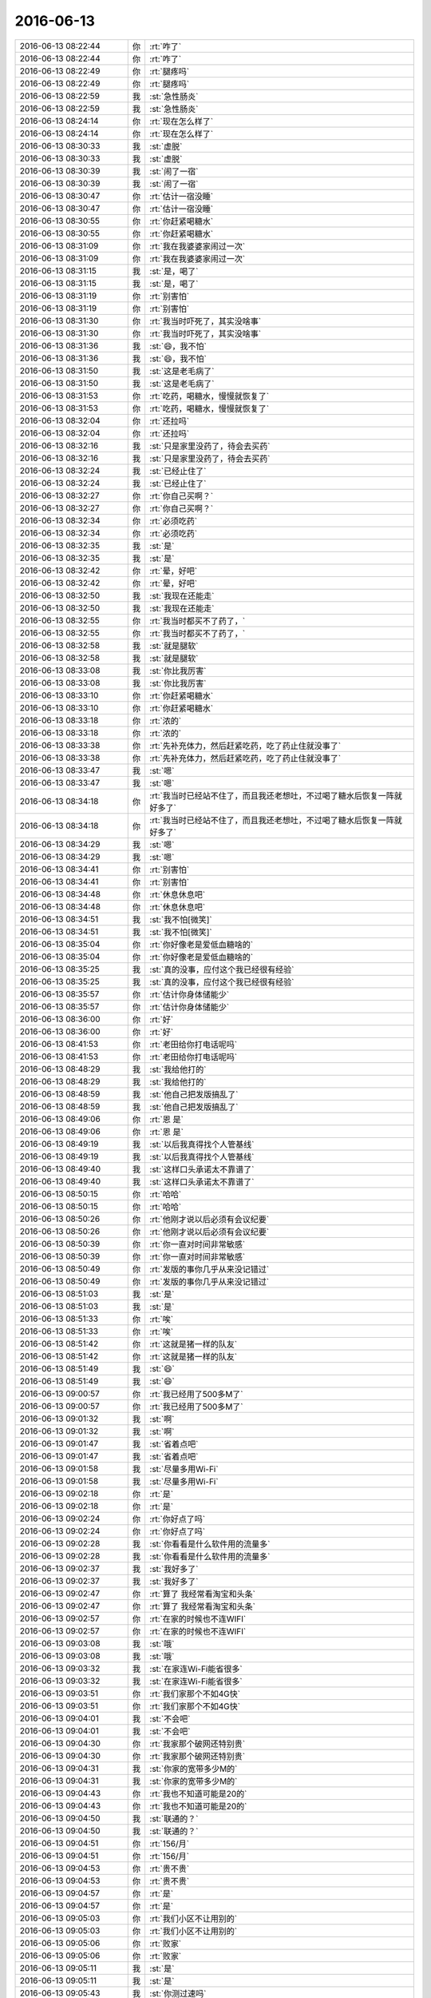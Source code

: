 2016-06-13
-------------

.. list-table::
   :widths: 25, 1, 60

   * - 2016-06-13 08:22:44
     - 你
     - :rt:`咋了`
   * - 2016-06-13 08:22:44
     - 你
     - :rt:`咋了`
   * - 2016-06-13 08:22:49
     - 你
     - :rt:`腿疼吗`
   * - 2016-06-13 08:22:49
     - 你
     - :rt:`腿疼吗`
   * - 2016-06-13 08:22:59
     - 我
     - :st:`急性肠炎`
   * - 2016-06-13 08:22:59
     - 我
     - :st:`急性肠炎`
   * - 2016-06-13 08:24:14
     - 你
     - :rt:`现在怎么样了`
   * - 2016-06-13 08:24:14
     - 你
     - :rt:`现在怎么样了`
   * - 2016-06-13 08:30:33
     - 我
     - :st:`虚脱`
   * - 2016-06-13 08:30:33
     - 我
     - :st:`虚脱`
   * - 2016-06-13 08:30:39
     - 我
     - :st:`闹了一宿`
   * - 2016-06-13 08:30:39
     - 我
     - :st:`闹了一宿`
   * - 2016-06-13 08:30:47
     - 你
     - :rt:`估计一宿没睡`
   * - 2016-06-13 08:30:47
     - 你
     - :rt:`估计一宿没睡`
   * - 2016-06-13 08:30:55
     - 你
     - :rt:`你赶紧喝糖水`
   * - 2016-06-13 08:30:55
     - 你
     - :rt:`你赶紧喝糖水`
   * - 2016-06-13 08:31:09
     - 你
     - :rt:`我在我婆婆家闹过一次`
   * - 2016-06-13 08:31:09
     - 你
     - :rt:`我在我婆婆家闹过一次`
   * - 2016-06-13 08:31:15
     - 我
     - :st:`是，喝了`
   * - 2016-06-13 08:31:15
     - 我
     - :st:`是，喝了`
   * - 2016-06-13 08:31:19
     - 你
     - :rt:`别害怕`
   * - 2016-06-13 08:31:19
     - 你
     - :rt:`别害怕`
   * - 2016-06-13 08:31:30
     - 你
     - :rt:`我当时吓死了，其实没啥事`
   * - 2016-06-13 08:31:30
     - 你
     - :rt:`我当时吓死了，其实没啥事`
   * - 2016-06-13 08:31:36
     - 我
     - :st:`😄，我不怕`
   * - 2016-06-13 08:31:36
     - 我
     - :st:`😄，我不怕`
   * - 2016-06-13 08:31:50
     - 我
     - :st:`这是老毛病了`
   * - 2016-06-13 08:31:50
     - 我
     - :st:`这是老毛病了`
   * - 2016-06-13 08:31:53
     - 你
     - :rt:`吃药，喝糖水，慢慢就恢复了`
   * - 2016-06-13 08:31:53
     - 你
     - :rt:`吃药，喝糖水，慢慢就恢复了`
   * - 2016-06-13 08:32:04
     - 你
     - :rt:`还拉吗`
   * - 2016-06-13 08:32:04
     - 你
     - :rt:`还拉吗`
   * - 2016-06-13 08:32:16
     - 我
     - :st:`只是家里没药了，待会去买药`
   * - 2016-06-13 08:32:16
     - 我
     - :st:`只是家里没药了，待会去买药`
   * - 2016-06-13 08:32:24
     - 我
     - :st:`已经止住了`
   * - 2016-06-13 08:32:24
     - 我
     - :st:`已经止住了`
   * - 2016-06-13 08:32:27
     - 你
     - :rt:`你自己买啊？`
   * - 2016-06-13 08:32:27
     - 你
     - :rt:`你自己买啊？`
   * - 2016-06-13 08:32:34
     - 你
     - :rt:`必须吃药`
   * - 2016-06-13 08:32:34
     - 你
     - :rt:`必须吃药`
   * - 2016-06-13 08:32:35
     - 我
     - :st:`是`
   * - 2016-06-13 08:32:35
     - 我
     - :st:`是`
   * - 2016-06-13 08:32:42
     - 你
     - :rt:`晕，好吧`
   * - 2016-06-13 08:32:42
     - 你
     - :rt:`晕，好吧`
   * - 2016-06-13 08:32:50
     - 我
     - :st:`我现在还能走`
   * - 2016-06-13 08:32:50
     - 我
     - :st:`我现在还能走`
   * - 2016-06-13 08:32:55
     - 你
     - :rt:`我当时都买不了药了，`
   * - 2016-06-13 08:32:55
     - 你
     - :rt:`我当时都买不了药了，`
   * - 2016-06-13 08:32:58
     - 我
     - :st:`就是腿软`
   * - 2016-06-13 08:32:58
     - 我
     - :st:`就是腿软`
   * - 2016-06-13 08:33:08
     - 我
     - :st:`你比我厉害`
   * - 2016-06-13 08:33:08
     - 我
     - :st:`你比我厉害`
   * - 2016-06-13 08:33:10
     - 你
     - :rt:`你赶紧喝糖水`
   * - 2016-06-13 08:33:10
     - 你
     - :rt:`你赶紧喝糖水`
   * - 2016-06-13 08:33:18
     - 你
     - :rt:`浓的`
   * - 2016-06-13 08:33:18
     - 你
     - :rt:`浓的`
   * - 2016-06-13 08:33:38
     - 你
     - :rt:`先补充体力，然后赶紧吃药，吃了药止住就没事了`
   * - 2016-06-13 08:33:38
     - 你
     - :rt:`先补充体力，然后赶紧吃药，吃了药止住就没事了`
   * - 2016-06-13 08:33:47
     - 我
     - :st:`嗯`
   * - 2016-06-13 08:33:47
     - 我
     - :st:`嗯`
   * - 2016-06-13 08:34:18
     - 你
     - :rt:`我当时已经站不住了，而且我还老想吐，不过喝了糖水后恢复一阵就好多了`
   * - 2016-06-13 08:34:18
     - 你
     - :rt:`我当时已经站不住了，而且我还老想吐，不过喝了糖水后恢复一阵就好多了`
   * - 2016-06-13 08:34:29
     - 我
     - :st:`嗯`
   * - 2016-06-13 08:34:29
     - 我
     - :st:`嗯`
   * - 2016-06-13 08:34:41
     - 你
     - :rt:`别害怕`
   * - 2016-06-13 08:34:41
     - 你
     - :rt:`别害怕`
   * - 2016-06-13 08:34:48
     - 你
     - :rt:`休息休息吧`
   * - 2016-06-13 08:34:48
     - 你
     - :rt:`休息休息吧`
   * - 2016-06-13 08:34:51
     - 我
     - :st:`我不怕[微笑]`
   * - 2016-06-13 08:34:51
     - 我
     - :st:`我不怕[微笑]`
   * - 2016-06-13 08:35:04
     - 你
     - :rt:`你好像老是爱低血糖啥的`
   * - 2016-06-13 08:35:04
     - 你
     - :rt:`你好像老是爱低血糖啥的`
   * - 2016-06-13 08:35:25
     - 我
     - :st:`真的没事，应付这个我已经很有经验`
   * - 2016-06-13 08:35:25
     - 我
     - :st:`真的没事，应付这个我已经很有经验`
   * - 2016-06-13 08:35:57
     - 你
     - :rt:`估计你身体储能少`
   * - 2016-06-13 08:35:57
     - 你
     - :rt:`估计你身体储能少`
   * - 2016-06-13 08:36:00
     - 你
     - :rt:`好`
   * - 2016-06-13 08:36:00
     - 你
     - :rt:`好`
   * - 2016-06-13 08:41:53
     - 你
     - :rt:`老田给你打电话呢吗`
   * - 2016-06-13 08:41:53
     - 你
     - :rt:`老田给你打电话呢吗`
   * - 2016-06-13 08:48:29
     - 我
     - :st:`我给他打的`
   * - 2016-06-13 08:48:29
     - 我
     - :st:`我给他打的`
   * - 2016-06-13 08:48:59
     - 我
     - :st:`他自己把发版搞乱了`
   * - 2016-06-13 08:48:59
     - 我
     - :st:`他自己把发版搞乱了`
   * - 2016-06-13 08:49:06
     - 你
     - :rt:`恩 是`
   * - 2016-06-13 08:49:06
     - 你
     - :rt:`恩 是`
   * - 2016-06-13 08:49:19
     - 我
     - :st:`以后我真得找个人管基线`
   * - 2016-06-13 08:49:19
     - 我
     - :st:`以后我真得找个人管基线`
   * - 2016-06-13 08:49:40
     - 我
     - :st:`这样口头承诺太不靠谱了`
   * - 2016-06-13 08:49:40
     - 我
     - :st:`这样口头承诺太不靠谱了`
   * - 2016-06-13 08:50:15
     - 你
     - :rt:`哈哈`
   * - 2016-06-13 08:50:15
     - 你
     - :rt:`哈哈`
   * - 2016-06-13 08:50:26
     - 你
     - :rt:`他刚才说以后必须有会议纪要`
   * - 2016-06-13 08:50:26
     - 你
     - :rt:`他刚才说以后必须有会议纪要`
   * - 2016-06-13 08:50:39
     - 你
     - :rt:`你一直对时间非常敏感`
   * - 2016-06-13 08:50:39
     - 你
     - :rt:`你一直对时间非常敏感`
   * - 2016-06-13 08:50:49
     - 你
     - :rt:`发版的事你几乎从来没记错过`
   * - 2016-06-13 08:50:49
     - 你
     - :rt:`发版的事你几乎从来没记错过`
   * - 2016-06-13 08:51:03
     - 我
     - :st:`是`
   * - 2016-06-13 08:51:03
     - 我
     - :st:`是`
   * - 2016-06-13 08:51:33
     - 你
     - :rt:`唉`
   * - 2016-06-13 08:51:33
     - 你
     - :rt:`唉`
   * - 2016-06-13 08:51:42
     - 你
     - :rt:`这就是猪一样的队友`
   * - 2016-06-13 08:51:42
     - 你
     - :rt:`这就是猪一样的队友`
   * - 2016-06-13 08:51:49
     - 我
     - :st:`😄`
   * - 2016-06-13 08:51:49
     - 我
     - :st:`😄`
   * - 2016-06-13 09:00:57
     - 你
     - :rt:`我已经用了500多M了`
   * - 2016-06-13 09:00:57
     - 你
     - :rt:`我已经用了500多M了`
   * - 2016-06-13 09:01:32
     - 我
     - :st:`啊`
   * - 2016-06-13 09:01:32
     - 我
     - :st:`啊`
   * - 2016-06-13 09:01:47
     - 我
     - :st:`省着点吧`
   * - 2016-06-13 09:01:47
     - 我
     - :st:`省着点吧`
   * - 2016-06-13 09:01:58
     - 我
     - :st:`尽量多用Wi-Fi`
   * - 2016-06-13 09:01:58
     - 我
     - :st:`尽量多用Wi-Fi`
   * - 2016-06-13 09:02:18
     - 你
     - :rt:`是`
   * - 2016-06-13 09:02:18
     - 你
     - :rt:`是`
   * - 2016-06-13 09:02:24
     - 你
     - :rt:`你好点了吗`
   * - 2016-06-13 09:02:24
     - 你
     - :rt:`你好点了吗`
   * - 2016-06-13 09:02:28
     - 我
     - :st:`你看看是什么软件用的流量多`
   * - 2016-06-13 09:02:28
     - 我
     - :st:`你看看是什么软件用的流量多`
   * - 2016-06-13 09:02:37
     - 我
     - :st:`我好多了`
   * - 2016-06-13 09:02:37
     - 我
     - :st:`我好多了`
   * - 2016-06-13 09:02:47
     - 你
     - :rt:`算了 我经常看淘宝和头条`
   * - 2016-06-13 09:02:47
     - 你
     - :rt:`算了 我经常看淘宝和头条`
   * - 2016-06-13 09:02:57
     - 你
     - :rt:`在家的时候也不连WIFI`
   * - 2016-06-13 09:02:57
     - 你
     - :rt:`在家的时候也不连WIFI`
   * - 2016-06-13 09:03:08
     - 我
     - :st:`哦`
   * - 2016-06-13 09:03:08
     - 我
     - :st:`哦`
   * - 2016-06-13 09:03:32
     - 我
     - :st:`在家连Wi-Fi能省很多`
   * - 2016-06-13 09:03:32
     - 我
     - :st:`在家连Wi-Fi能省很多`
   * - 2016-06-13 09:03:51
     - 你
     - :rt:`我们家那个不如4G快`
   * - 2016-06-13 09:03:51
     - 你
     - :rt:`我们家那个不如4G快`
   * - 2016-06-13 09:04:01
     - 我
     - :st:`不会吧`
   * - 2016-06-13 09:04:01
     - 我
     - :st:`不会吧`
   * - 2016-06-13 09:04:30
     - 你
     - :rt:`我家那个破网还特别贵`
   * - 2016-06-13 09:04:30
     - 你
     - :rt:`我家那个破网还特别贵`
   * - 2016-06-13 09:04:31
     - 我
     - :st:`你家的宽带多少M的`
   * - 2016-06-13 09:04:31
     - 我
     - :st:`你家的宽带多少M的`
   * - 2016-06-13 09:04:43
     - 你
     - :rt:`我也不知道可能是20的`
   * - 2016-06-13 09:04:43
     - 你
     - :rt:`我也不知道可能是20的`
   * - 2016-06-13 09:04:50
     - 我
     - :st:`联通的？`
   * - 2016-06-13 09:04:50
     - 我
     - :st:`联通的？`
   * - 2016-06-13 09:04:51
     - 你
     - :rt:`156/月`
   * - 2016-06-13 09:04:51
     - 你
     - :rt:`156/月`
   * - 2016-06-13 09:04:53
     - 你
     - :rt:`贵不贵`
   * - 2016-06-13 09:04:53
     - 你
     - :rt:`贵不贵`
   * - 2016-06-13 09:04:57
     - 你
     - :rt:`是`
   * - 2016-06-13 09:04:57
     - 你
     - :rt:`是`
   * - 2016-06-13 09:05:03
     - 你
     - :rt:`我们小区不让用别的`
   * - 2016-06-13 09:05:03
     - 你
     - :rt:`我们小区不让用别的`
   * - 2016-06-13 09:05:06
     - 你
     - :rt:`败家`
   * - 2016-06-13 09:05:06
     - 你
     - :rt:`败家`
   * - 2016-06-13 09:05:11
     - 我
     - :st:`是`
   * - 2016-06-13 09:05:11
     - 我
     - :st:`是`
   * - 2016-06-13 09:05:43
     - 我
     - :st:`你测过速吗`
   * - 2016-06-13 09:05:43
     - 我
     - :st:`你测过速吗`
   * - 2016-06-13 09:05:59
     - 你
     - :rt:`没有`
   * - 2016-06-13 09:05:59
     - 你
     - :rt:`没有`
   * - 2016-06-13 09:06:01
     - 我
     - :st:`如果不够可以投诉`
   * - 2016-06-13 09:06:01
     - 我
     - :st:`如果不够可以投诉`
   * - 2016-06-13 09:06:04
     - 你
     - :rt:`我都不弄这些`
   * - 2016-06-13 09:06:04
     - 你
     - :rt:`我都不弄这些`
   * - 2016-06-13 09:06:24
     - 你
     - :rt:`我对象给客服打过很多次电话了`
   * - 2016-06-13 09:06:24
     - 你
     - :rt:`我对象给客服打过很多次电话了`
   * - 2016-06-13 09:06:27
     - 我
     - :st:`唉`
   * - 2016-06-13 09:06:27
     - 我
     - :st:`唉`
   * - 2016-06-13 09:06:49
     - 我
     - :st:`他们就是欺负像你这样的小白`
   * - 2016-06-13 09:06:49
     - 我
     - :st:`他们就是欺负像你这样的小白`
   * - 2016-06-13 09:07:33
     - 你
     - :rt:`欺负吧`
   * - 2016-06-13 09:07:33
     - 你
     - :rt:`欺负吧`
   * - 2016-06-13 09:10:32
     - 我
     - .. image:: /images/97181.jpg
          :width: 100px
   * - 2016-06-13 09:10:54
     - 我
     - :st:`我家的百兆光纤`
   * - 2016-06-13 09:10:54
     - 我
     - :st:`我家的百兆光纤`
   * - 2016-06-13 09:11:03
     - 我
     - :st:`刚刚测的`
   * - 2016-06-13 09:11:03
     - 我
     - :st:`刚刚测的`
   * - 2016-06-13 09:11:17
     - 你
     - :rt:`得瑟`
   * - 2016-06-13 09:11:17
     - 你
     - :rt:`得瑟`
   * - 2016-06-13 09:13:24
     - 我
     - :st:`才不是呢，这也是打架打出来的`
   * - 2016-06-13 09:13:24
     - 我
     - :st:`才不是呢，这也是打架打出来的`
   * - 2016-06-13 09:13:54
     - 你
     - :rt:`好吧 这个还是让男人们打去吧`
   * - 2016-06-13 09:13:54
     - 你
     - :rt:`好吧 这个还是让男人们打去吧`
   * - 2016-06-13 09:13:58
     - 你
     - :rt:`我懒得整`
   * - 2016-06-13 09:13:58
     - 你
     - :rt:`我懒得整`
   * - 2016-06-13 09:14:17
     - 我
     - :st:`以前没这么快，我打客服威胁他们要投诉到工信部，他们就害怕了`
   * - 2016-06-13 09:14:17
     - 我
     - :st:`以前没这么快，我打客服威胁他们要投诉到工信部，他们就害怕了`
   * - 2016-06-13 09:16:48
     - 我
     - :st:`今天领导来了吗`
   * - 2016-06-13 09:16:48
     - 我
     - :st:`今天领导来了吗`
   * - 2016-06-13 09:17:01
     - 你
     - :rt:`来了`
   * - 2016-06-13 09:17:10
     - 你
     - :rt:`刚到不久`
   * - 2016-06-13 09:17:10
     - 你
     - :rt:`刚到不久`
   * - 2016-06-13 09:17:16
     - 我
     - :st:`好的`
   * - 2016-06-13 09:17:16
     - 我
     - :st:`好的`
   * - 2016-06-13 09:17:50
     - 你
     - :rt:`你当时跟尹总接触的多吗`
   * - 2016-06-13 09:17:50
     - 你
     - :rt:`你当时跟尹总接触的多吗`
   * - 2016-06-13 09:18:11
     - 我
     - :st:`几乎没有接触`
   * - 2016-06-13 09:18:11
     - 我
     - :st:`几乎没有接触`
   * - 2016-06-13 09:18:51
     - 你
     - :rt:`那你这跟我不一样`
   * - 2016-06-13 09:18:51
     - 你
     - :rt:`那你这跟我不一样`
   * - 2016-06-13 09:19:06
     - 你
     - :rt:`不过我已经好很多了`
   * - 2016-06-13 09:19:06
     - 你
     - :rt:`不过我已经好很多了`
   * - 2016-06-13 09:19:13
     - 我
     - :st:`肯定不一样呀`
   * - 2016-06-13 09:19:13
     - 我
     - :st:`肯定不一样呀`
   * - 2016-06-13 09:19:14
     - 你
     - :rt:`可能就是衣服的事`
   * - 2016-06-13 09:19:14
     - 你
     - :rt:`可能就是衣服的事`
   * - 2016-06-13 09:19:20
     - 我
     - :st:`嗯`
   * - 2016-06-13 09:19:20
     - 我
     - :st:`嗯`
   * - 2016-06-13 09:33:55
     - 你
     - :rt:`刚才燕姐问旭明 你是爬哪个山的时候受伤的啊 旭明说xx山，爬长城的时候没事 我坐索道上去的`
   * - 2016-06-13 09:33:55
     - 你
     - :rt:`刚才燕姐问旭明 你是爬哪个山的时候受伤的啊 旭明说xx山，爬长城的时候没事 我坐索道上去的`
   * - 2016-06-13 09:34:50
     - 我
     - :st:`哈哈`
   * - 2016-06-13 09:34:50
     - 我
     - :st:`哈哈`
   * - 2016-06-13 09:35:35
     - 你
     - :rt:`我说那也算你爬上去的！！！！！！！！`
   * - 2016-06-13 09:35:35
     - 你
     - :rt:`我说那也算你爬上去的！！！！！！！！`
   * - 2016-06-13 09:35:43
     - 你
     - :rt:`他说要用水泼我`
   * - 2016-06-13 09:35:43
     - 你
     - :rt:`他说要用水泼我`
   * - 2016-06-13 09:35:45
     - 你
     - :rt:`哈哈`
   * - 2016-06-13 09:35:45
     - 你
     - :rt:`哈哈`
   * - 2016-06-13 09:36:07
     - 你
     - :rt:`今天旭明穿了个超级可爱的T-xu`
   * - 2016-06-13 09:36:07
     - 你
     - :rt:`今天旭明穿了个超级可爱的T-xu`
   * - 2016-06-13 09:36:14
     - 你
     - :rt:`好多小星星`
   * - 2016-06-13 09:36:14
     - 你
     - :rt:`好多小星星`
   * - 2016-06-13 09:36:21
     - 我
     - :st:`来张照片`
   * - 2016-06-13 09:36:21
     - 我
     - :st:`来张照片`
   * - 2016-06-13 09:36:38
     - 你
     - :rt:`他不让我拍肯定`
   * - 2016-06-13 09:36:38
     - 你
     - :rt:`他不让我拍肯定`
   * - 2016-06-13 09:36:56
     - 我
     - :st:`偷拍吧`
   * - 2016-06-13 09:36:56
     - 我
     - :st:`偷拍吧`
   * - 2016-06-13 09:37:16
     - 你
     - :rt:`哈哈`
   * - 2016-06-13 09:37:16
     - 你
     - :rt:`哈哈`
   * - 2016-06-13 09:37:28
     - 你
     - :rt:`主要他穿着特别萌`
   * - 2016-06-13 09:37:28
     - 你
     - :rt:`主要他穿着特别萌`
   * - 2016-06-13 09:37:59
     - 你
     - :rt:`你好点了吗`
   * - 2016-06-13 09:37:59
     - 你
     - :rt:`你好点了吗`
   * - 2016-06-13 09:40:04
     - 我
     - :st:`嗯`
   * - 2016-06-13 09:40:04
     - 我
     - :st:`嗯`
   * - 2016-06-13 09:54:56
     - 我
     - :st:`他们是不是去开会了`
   * - 2016-06-13 09:54:56
     - 我
     - :st:`他们是不是去开会了`
   * - 2016-06-13 09:55:33
     - 你
     - :rt:`是 周会`
   * - 2016-06-13 09:55:33
     - 你
     - :rt:`是 周会`
   * - 2016-06-13 09:55:47
     - 我
     - :st:`你今天干什么`
   * - 2016-06-13 09:55:47
     - 我
     - :st:`你今天干什么`
   * - 2016-06-13 09:55:56
     - 你
     - :rt:`调研`
   * - 2016-06-13 09:55:56
     - 你
     - :rt:`调研`
   * - 2016-06-13 09:55:58
     - 你
     - :rt:`看文档`
   * - 2016-06-13 09:55:58
     - 你
     - :rt:`看文档`
   * - 2016-06-13 09:59:36
     - 我
     - :st:`我今天没事了，想和你聊天`
   * - 2016-06-13 09:59:36
     - 我
     - :st:`我今天没事了，想和你聊天`
   * - 2016-06-13 09:59:59
     - 你
     - :rt:`好啊`
   * - 2016-06-13 09:59:59
     - 你
     - :rt:`好啊`
   * - 2016-06-13 10:00:01
     - 你
     - :rt:`可以`
   * - 2016-06-13 10:00:01
     - 你
     - :rt:`可以`
   * - 2016-06-13 10:00:41
     - 我
     - :st:`你有什么想聊的吗`
   * - 2016-06-13 10:00:41
     - 我
     - :st:`你有什么想聊的吗`
   * - 2016-06-13 10:01:00
     - 你
     - :rt:`等`
   * - 2016-06-13 10:01:00
     - 你
     - :rt:`等`
   * - 2016-06-13 10:01:44
     - 你
     - :rt:`今天装修那个门`
   * - 2016-06-13 10:01:44
     - 你
     - :rt:`今天装修那个门`
   * - 2016-06-13 10:01:59
     - 我
     - :st:`哦，很吵吧`
   * - 2016-06-13 10:01:59
     - 我
     - :st:`哦，很吵吧`
   * - 2016-06-13 10:02:09
     - 你
     - :rt:`砂轮磨的时候很吵 而且有难闻的气味`
   * - 2016-06-13 10:02:09
     - 你
     - :rt:`砂轮磨的时候很吵 而且有难闻的气味`
   * - 2016-06-13 10:02:36
     - 我
     - :st:`不行你就换个屋子`
   * - 2016-06-13 10:02:36
     - 我
     - :st:`不行你就换个屋子`
   * - 2016-06-13 10:02:39
     - 你
     - :rt:`我的手又得堵耳朵又得捂鼻子`
   * - 2016-06-13 10:02:39
     - 你
     - :rt:`我的手又得堵耳朵又得捂鼻子`
   * - 2016-06-13 10:02:54
     - 你
     - :rt:`这个楼层都这样了`
   * - 2016-06-13 10:02:54
     - 你
     - :rt:`这个楼层都这样了`
   * - 2016-06-13 10:03:14
     - 我
     - :st:`怎么安排上班装修`
   * - 2016-06-13 10:03:14
     - 我
     - :st:`怎么安排上班装修`
   * - 2016-06-13 10:03:25
     - 你
     - :rt:`不知道`
   * - 2016-06-13 10:03:25
     - 你
     - :rt:`不知道`
   * - 2016-06-13 10:03:58
     - 你
     - :rt:`ADS的表分为离线批量更新的表(适合从离线系统如ODPS产出的数据结果导入 到ADS供在线系统使用),以及实时更新的表(可以直接insert/delete单条数据,适合业务系统直接写入数据 ),实时更新的表不提供二级分区功能(因为天生支持增量,无需二级分区)。`
       :rt:`另外请注意,ADS不支持读写事务,并且数据实时更新时一分钟左右才可查询,另外在一致性方面ADS遵循最 终一致性。`
   * - 2016-06-13 10:03:58
     - 你
     - :rt:`ADS的表分为离线批量更新的表(适合从离线系统如ODPS产出的数据结果导入 到ADS供在线系统使用),以及实时更新的表(可以直接insert/delete单条数据,适合业务系统直接写入数据 ),实时更新的表不提供二级分区功能(因为天生支持增量,无需二级分区)。`
       :rt:`另外请注意,ADS不支持读写事务,并且数据实时更新时一分钟左右才可查询,另外在一致性方面ADS遵循最 终一致性。`
   * - 2016-06-13 10:04:06
     - 你
     - :rt:`看阿里的分析数据库`
   * - 2016-06-13 10:04:06
     - 你
     - :rt:`看阿里的分析数据库`
   * - 2016-06-13 10:04:19
     - 你
     - :rt:`insert后一分钟才能查询`
   * - 2016-06-13 10:04:19
     - 你
     - :rt:`insert后一分钟才能查询`
   * - 2016-06-13 10:05:35
     - 我
     - :st:`是`
   * - 2016-06-13 10:05:35
     - 我
     - :st:`是`
   * - 2016-06-13 10:06:24
     - 我
     - :st:`好像这次在人社部的测试里面，阿里的性能非常差，和咱们相差很远`
   * - 2016-06-13 10:06:24
     - 我
     - :st:`好像这次在人社部的测试里面，阿里的性能非常差，和咱们相差很远`
   * - 2016-06-13 10:09:21
     - 我
     - :st:`你明天打球吗`
   * - 2016-06-13 10:09:21
     - 我
     - :st:`你明天打球吗`
   * - 2016-06-13 10:10:53
     - 你
     - :rt:`可能打吧`
   * - 2016-06-13 10:10:53
     - 你
     - :rt:`可能打吧`
   * - 2016-06-13 10:11:01
     - 你
     - :rt:`我发现我打的好差`
   * - 2016-06-13 10:11:01
     - 你
     - :rt:`我发现我打的好差`
   * - 2016-06-13 10:12:00
     - 我
     - :st:`不会呀，你打的挺好的`
   * - 2016-06-13 10:12:00
     - 我
     - :st:`不会呀，你打的挺好的`
   * - 2016-06-13 10:13:24
     - 你
     - :rt:`不行 老是被藐视`
   * - 2016-06-13 10:13:24
     - 你
     - :rt:`不行 老是被藐视`
   * - 2016-06-13 10:13:44
     - 你
     - :rt:`美国死了50人枪杀案`
   * - 2016-06-13 10:13:44
     - 你
     - :rt:`美国死了50人枪杀案`
   * - 2016-06-13 10:13:46
     - 你
     - :rt:`好惨啊`
   * - 2016-06-13 10:13:46
     - 你
     - :rt:`好惨啊`
   * - 2016-06-13 10:14:16
     - 我
     - :st:`昨天就报道了，又是一个绿教分子`
   * - 2016-06-13 10:14:16
     - 我
     - :st:`昨天就报道了，又是一个绿教分子`
   * - 2016-06-13 10:14:33
     - 你
     - :rt:`变态`
   * - 2016-06-13 10:14:33
     - 你
     - :rt:`变态`
   * - 2016-06-13 10:16:11
     - 我
     - :st:`上次云南昆明砍人的也是这些人`
   * - 2016-06-13 10:16:11
     - 我
     - :st:`上次云南昆明砍人的也是这些人`
   * - 2016-06-13 10:16:31
     - 你
     - :rt:`恩`
   * - 2016-06-13 10:16:31
     - 你
     - :rt:`恩`
   * - 2016-06-13 10:18:45
     - 你
     - :rt:`今天license的好像有点事`
   * - 2016-06-13 10:18:45
     - 你
     - :rt:`今天license的好像有点事`
   * - 2016-06-13 10:19:01
     - 你
     - :rt:`不知道是啥 应该是王洪越那得`
   * - 2016-06-13 10:19:01
     - 你
     - :rt:`不知道是啥 应该是王洪越那得`
   * - 2016-06-13 10:20:10
     - 我
     - :st:`我知道，昨天的邮件`
   * - 2016-06-13 10:20:10
     - 我
     - :st:`我知道，昨天的邮件`
   * - 2016-06-13 10:20:25
     - 我
     - :st:`好像王洪越解释错了`
   * - 2016-06-13 10:20:25
     - 我
     - :st:`好像王洪越解释错了`
   * - 2016-06-13 10:20:46
     - 我
     - :st:`昨天我去辅导回来就是想找他聊这件事情`
   * - 2016-06-13 10:20:46
     - 我
     - :st:`昨天我去辅导回来就是想找他聊这件事情`
   * - 2016-06-13 10:20:47
     - 你
     - :rt:`是吧`
   * - 2016-06-13 10:20:47
     - 你
     - :rt:`是吧`
   * - 2016-06-13 10:20:53
     - 你
     - :rt:`是吧`
   * - 2016-06-13 10:20:53
     - 你
     - :rt:`是吧`
   * - 2016-06-13 10:20:54
     - 我
     - :st:`是领导问的吗`
   * - 2016-06-13 10:20:54
     - 我
     - :st:`是领导问的吗`
   * - 2016-06-13 10:21:06
     - 你
     - :rt:`不知道 肯定是在周会上说的`
   * - 2016-06-13 10:21:06
     - 你
     - :rt:`不知道 肯定是在周会上说的`
   * - 2016-06-13 10:21:25
     - 你
     - :rt:`庞松吧 好像是过来问了`
   * - 2016-06-13 10:21:25
     - 你
     - :rt:`庞松吧 好像是过来问了`
   * - 2016-06-13 10:21:34
     - 你
     - :rt:`旭明说他叫疼得厉害`
   * - 2016-06-13 10:21:34
     - 你
     - :rt:`旭明说他叫疼得厉害`
   * - 2016-06-13 10:21:38
     - 你
     - :rt:`脚`
   * - 2016-06-13 10:21:38
     - 你
     - :rt:`脚`
   * - 2016-06-13 10:21:53
     - 我
     - :st:`自己不注意保护`
   * - 2016-06-13 10:21:53
     - 我
     - :st:`自己不注意保护`
   * - 2016-06-13 10:22:02
     - 我
     - :st:`照这样他还得歇着`
   * - 2016-06-13 10:22:02
     - 我
     - :st:`照这样他还得歇着`
   * - 2016-06-13 10:22:16
     - 你
     - :rt:`我就是怕这个`
   * - 2016-06-13 10:22:16
     - 你
     - :rt:`我就是怕这个`
   * - 2016-06-13 10:22:22
     - 我
     - :st:`他们会开完了？`
   * - 2016-06-13 10:22:22
     - 我
     - :st:`他们会开完了？`
   * - 2016-06-13 10:22:23
     - 你
     - :rt:`你安排工作的时候得注意`
   * - 2016-06-13 10:22:23
     - 你
     - :rt:`你安排工作的时候得注意`
   * - 2016-06-13 10:22:33
     - 我
     - :st:`是，我现在已经注意了`
   * - 2016-06-13 10:22:33
     - 我
     - :st:`是，我现在已经注意了`
   * - 2016-06-13 10:22:47
     - 我
     - :st:`只是我现在比较矛盾的是怎么安排王志`
   * - 2016-06-13 10:22:47
     - 我
     - :st:`只是我现在比较矛盾的是怎么安排王志`
   * - 2016-06-13 10:23:04
     - 我
     - :st:`你能给我点意见不`
   * - 2016-06-13 10:23:04
     - 我
     - :st:`你能给我点意见不`
   * - 2016-06-13 10:23:32
     - 你
     - :rt:`我也觉得他挺别扭的`
   * - 2016-06-13 10:23:32
     - 你
     - :rt:`我也觉得他挺别扭的`
   * - 2016-06-13 10:23:39
     - 你
     - :rt:`你们现在一吃吃饭吗`
   * - 2016-06-13 10:23:39
     - 你
     - :rt:`你们现在一吃吃饭吗`
   * - 2016-06-13 10:23:42
     - 你
     - :rt:`一起`
   * - 2016-06-13 10:23:42
     - 你
     - :rt:`一起`
   * - 2016-06-13 10:23:49
     - 你
     - :rt:`吃饭的时候有交流吗`
   * - 2016-06-13 10:23:49
     - 你
     - :rt:`吃饭的时候有交流吗`
   * - 2016-06-13 10:24:31
     - 我
     - :st:`有交流，但是不是很通畅`
   * - 2016-06-13 10:24:31
     - 我
     - :st:`有交流，但是不是很通畅`
   * - 2016-06-13 10:24:57
     - 你
     - :rt:`领导还没回来 说不参加开发中心例会了`
   * - 2016-06-13 10:24:57
     - 你
     - :rt:`领导还没回来 说不参加开发中心例会了`
   * - 2016-06-13 10:25:00
     - 你
     - :rt:`旭明已经去了`
   * - 2016-06-13 10:25:00
     - 你
     - :rt:`旭明已经去了`
   * - 2016-06-13 10:25:10
     - 我
     - :st:`好的`
   * - 2016-06-13 10:25:10
     - 我
     - :st:`好的`
   * - 2016-06-13 10:25:11
     - 你
     - :rt:`不过拐了`
   * - 2016-06-13 10:25:11
     - 你
     - :rt:`不过拐了`
   * - 2016-06-13 10:25:17
     - 你
     - :rt:`说说王志`
   * - 2016-06-13 10:25:17
     - 你
     - :rt:`说说王志`
   * - 2016-06-13 10:25:41
     - 你
     - :rt:`你最开始让他写过sequence的代码`
   * - 2016-06-13 10:25:41
     - 你
     - :rt:`你最开始让他写过sequence的代码`
   * - 2016-06-13 10:25:47
     - 你
     - :rt:`是吧`
   * - 2016-06-13 10:25:47
     - 你
     - :rt:`是吧`
   * - 2016-06-13 10:25:56
     - 我
     - :st:`是`
   * - 2016-06-13 10:25:56
     - 我
     - :st:`是`
   * - 2016-06-13 10:25:58
     - 我
     - :st:`我先说说我对他的看法吧`
   * - 2016-06-13 10:25:58
     - 我
     - :st:`我先说说我对他的看法吧`
   * - 2016-06-13 10:26:11
     - 你
     - :rt:`嗯嗯 说 我就是想听这个`
   * - 2016-06-13 10:26:11
     - 你
     - :rt:`嗯嗯 说 我就是想听这个`
   * - 2016-06-13 10:26:16
     - 我
     - :st:`他的技术一般`
   * - 2016-06-13 10:26:16
     - 我
     - :st:`他的技术一般`
   * - 2016-06-13 10:26:18
     - 你
     - :rt:`我对他了解不多`
   * - 2016-06-13 10:26:18
     - 你
     - :rt:`我对他了解不多`
   * - 2016-06-13 10:26:20
     - 你
     - :rt:`恩`
   * - 2016-06-13 10:26:20
     - 你
     - :rt:`恩`
   * - 2016-06-13 10:26:39
     - 我
     - :st:`以前是干项目经理的`
   * - 2016-06-13 10:26:39
     - 我
     - :st:`以前是干项目经理的`
   * - 2016-06-13 10:26:48
     - 你
     - :rt:`哦`
   * - 2016-06-13 10:26:48
     - 你
     - :rt:`哦`
   * - 2016-06-13 10:26:50
     - 你
     - :rt:`原来如此`
   * - 2016-06-13 10:26:50
     - 你
     - :rt:`原来如此`
   * - 2016-06-13 10:27:06
     - 我
     - :st:`对项目管理这块比较熟悉，但是到不了黄军雷的程度`
   * - 2016-06-13 10:27:06
     - 我
     - :st:`对项目管理这块比较熟悉，但是到不了黄军雷的程度`
   * - 2016-06-13 10:27:21
     - 我
     - :st:`也就是按照领导安排的去干`
   * - 2016-06-13 10:27:21
     - 我
     - :st:`也就是按照领导安排的去干`
   * - 2016-06-13 10:27:32
     - 你
     - :rt:`恩`
   * - 2016-06-13 10:27:32
     - 你
     - :rt:`恩`
   * - 2016-06-13 10:27:44
     - 我
     - :st:`在这方面知识体系也有欠缺`
   * - 2016-06-13 10:27:44
     - 我
     - :st:`在这方面知识体系也有欠缺`
   * - 2016-06-13 10:28:00
     - 我
     - :st:`人有点滑头`
   * - 2016-06-13 10:28:00
     - 我
     - :st:`人有点滑头`
   * - 2016-06-13 10:28:19
     - 我
     - :st:`是一个比较典型的投机分子`
   * - 2016-06-13 10:28:19
     - 我
     - :st:`是一个比较典型的投机分子`
   * - 2016-06-13 10:28:29
     - 你
     - :rt:`恩`
   * - 2016-06-13 10:28:29
     - 你
     - :rt:`恩`
   * - 2016-06-13 10:28:31
     - 你
     - :rt:`接着说`
   * - 2016-06-13 10:28:31
     - 你
     - :rt:`接着说`
   * - 2016-06-13 10:28:45
     - 我
     - :st:`安排给他的任务，他会想办法让别人给他干`
   * - 2016-06-13 10:28:45
     - 我
     - :st:`安排给他的任务，他会想办法让别人给他干`
   * - 2016-06-13 10:29:14
     - 你
     - :rt:`恩`
   * - 2016-06-13 10:29:14
     - 你
     - :rt:`恩`
   * - 2016-06-13 10:29:15
     - 我
     - :st:`但是他比较聪明的就是经常去问进度，然后汇总问题进行汇报`
   * - 2016-06-13 10:29:15
     - 我
     - :st:`但是他比较聪明的就是经常去问进度，然后汇总问题进行汇报`
   * - 2016-06-13 10:29:22
     - 你
     - :rt:`哦`
   * - 2016-06-13 10:29:22
     - 你
     - :rt:`哦`
   * - 2016-06-13 10:29:45
     - 我
     - :st:`如果你不了解他的工作方式，就会认为他的能力很强`
   * - 2016-06-13 10:29:45
     - 我
     - :st:`如果你不了解他的工作方式，就会认为他的能力很强`
   * - 2016-06-13 10:29:58
     - 我
     - :st:`办事也很有条理`
   * - 2016-06-13 10:29:58
     - 我
     - :st:`办事也很有条理`
   * - 2016-06-13 10:30:18
     - 你
     - :rt:`是吧`
   * - 2016-06-13 10:30:25
     - 我
     - :st:`其实他只是鹦鹉学舌，每次我一追问技术细节他就露馅了`
   * - 2016-06-13 10:30:25
     - 我
     - :st:`其实他只是鹦鹉学舌，每次我一追问技术细节他就露馅了`
   * - 2016-06-13 10:30:34
     - 你
     - :rt:`是啊`
   * - 2016-06-13 10:30:34
     - 你
     - :rt:`是啊`
   * - 2016-06-13 10:31:13
     - 我
     - :st:`但是像我这样的毕竟是少数，大多数都是目标驱动的，只要你把活干了就行`
   * - 2016-06-13 10:31:13
     - 我
     - :st:`但是像我这样的毕竟是少数，大多数都是目标驱动的，只要你把活干了就行`
   * - 2016-06-13 10:31:24
     - 你
     - :rt:`是`
   * - 2016-06-13 10:31:24
     - 你
     - :rt:`是`
   * - 2016-06-13 10:31:37
     - 你
     - :rt:`感觉他完全是管理岗位了`
   * - 2016-06-13 10:31:37
     - 你
     - :rt:`感觉他完全是管理岗位了`
   * - 2016-06-13 10:31:46
     - 我
     - :st:`所以我说他是个投机分子`
   * - 2016-06-13 10:31:46
     - 我
     - :st:`所以我说他是个投机分子`
   * - 2016-06-13 10:31:53
     - 你
     - :rt:`嗯嗯`
   * - 2016-06-13 10:31:53
     - 你
     - :rt:`嗯嗯`
   * - 2016-06-13 10:31:54
     - 你
     - :rt:`知道了`
   * - 2016-06-13 10:31:54
     - 你
     - :rt:`知道了`
   * - 2016-06-13 10:32:02
     - 我
     - :st:`他也没有好好去学习管理`
   * - 2016-06-13 10:32:02
     - 我
     - :st:`他也没有好好去学习管理`
   * - 2016-06-13 10:32:07
     - 你
     - :rt:`投机这件事我还是知道点的`
   * - 2016-06-13 10:32:07
     - 你
     - :rt:`投机这件事我还是知道点的`
   * - 2016-06-13 10:32:14
     - 你
     - :rt:`毕竟我一直跟他挨着做`
   * - 2016-06-13 10:32:14
     - 你
     - :rt:`毕竟我一直跟他挨着做`
   * - 2016-06-13 10:32:45
     - 我
     - :st:`一般情况下这种人会升迁的比较快`
   * - 2016-06-13 10:32:45
     - 我
     - :st:`一般情况下这种人会升迁的比较快`
   * - 2016-06-13 10:33:04
     - 我
     - :st:`就是所谓的会看事，会来事的主`
   * - 2016-06-13 10:33:04
     - 我
     - :st:`就是所谓的会看事，会来事的主`
   * - 2016-06-13 10:33:46
     - 我
     - :st:`我也可以把一组交给他，这样我就比较省心`
   * - 2016-06-13 10:33:46
     - 我
     - :st:`我也可以把一组交给他，这样我就比较省心`
   * - 2016-06-13 10:34:03
     - 我
     - :st:`只是苦了下面的弟兄`
   * - 2016-06-13 10:34:11
     - 你
     - :rt:`哦`
   * - 2016-06-13 10:34:11
     - 你
     - :rt:`哦`
   * - 2016-06-13 10:34:30
     - 你
     - :rt:`带一个组都没有问题吗`
   * - 2016-06-13 10:34:30
     - 你
     - :rt:`带一个组都没有问题吗`
   * - 2016-06-13 10:34:31
     - 我
     - :st:`我自己是研发出身，以前对这种领导是深恶痛绝`
   * - 2016-06-13 10:34:31
     - 我
     - :st:`我自己是研发出身，以前对这种领导是深恶痛绝`
   * - 2016-06-13 10:34:42
     - 你
     - :rt:`是吧`
   * - 2016-06-13 10:34:42
     - 你
     - :rt:`是吧`
   * - 2016-06-13 10:34:46
     - 我
     - :st:`他不会出什么大事的`
   * - 2016-06-13 10:34:46
     - 我
     - :st:`他不会出什么大事的`
   * - 2016-06-13 10:34:50
     - 你
     - :rt:`不能给必要的指导`
   * - 2016-06-13 10:34:50
     - 你
     - :rt:`不能给必要的指导`
   * - 2016-06-13 10:35:40
     - 我
     - :st:`从感情上来说，我是不想让他管一组的。但是从理性上来说，让他管一组我肯定比现在省心`
   * - 2016-06-13 10:35:40
     - 我
     - :st:`从感情上来说，我是不想让他管一组的。但是从理性上来说，让他管一组我肯定比现在省心`
   * - 2016-06-13 10:36:28
     - 我
     - :st:`而且现在胖子很多时候不理解我的意图，在这点上他和王志差远了`
   * - 2016-06-13 10:36:28
     - 我
     - :st:`而且现在胖子很多时候不理解我的意图，在这点上他和王志差远了`
   * - 2016-06-13 10:36:31
     - 你
     - :rt:`我感觉 你是想给旭明配个能用的人`
   * - 2016-06-13 10:36:31
     - 你
     - :rt:`我感觉 你是想给旭明配个能用的人`
   * - 2016-06-13 10:36:40
     - 我
     - :st:`是`
   * - 2016-06-13 10:36:40
     - 我
     - :st:`是`
   * - 2016-06-13 10:37:04
     - 你
     - :rt:`这个人可以帮着旭明`
   * - 2016-06-13 10:37:04
     - 你
     - :rt:`这个人可以帮着旭明`
   * - 2016-06-13 10:37:13
     - 你
     - :rt:`而且不是技术上`
   * - 2016-06-13 10:37:13
     - 你
     - :rt:`而且不是技术上`
   * - 2016-06-13 10:37:15
     - 你
     - :rt:`是吗`
   * - 2016-06-13 10:37:15
     - 你
     - :rt:`是吗`
   * - 2016-06-13 10:37:18
     - 我
     - :st:`是`
   * - 2016-06-13 10:37:18
     - 我
     - :st:`是`
   * - 2016-06-13 10:37:24
     - 你
     - :rt:`我都看出来了`
   * - 2016-06-13 10:37:24
     - 你
     - :rt:`我都看出来了`
   * - 2016-06-13 10:37:36
     - 你
     - :rt:`你现在是想让杨丽颖上来是吗`
   * - 2016-06-13 10:37:36
     - 你
     - :rt:`你现在是想让杨丽颖上来是吗`
   * - 2016-06-13 10:37:48
     - 我
     - :st:`旭明本身技术就不错了，再找一个技术好的没有什么用处`
   * - 2016-06-13 10:37:48
     - 我
     - :st:`旭明本身技术就不错了，再找一个技术好的没有什么用处`
   * - 2016-06-13 10:38:12
     - 我
     - :st:`我还没想好，最近杨丽莹的表现我很不满意`
   * - 2016-06-13 10:38:12
     - 我
     - :st:`我还没想好，最近杨丽莹的表现我很不满意`
   * - 2016-06-13 10:38:14
     - 你
     - :rt:`是啊 而且领导了 拼的已经不是技术了`
   * - 2016-06-13 10:38:14
     - 你
     - :rt:`是啊 而且领导了 拼的已经不是技术了`
   * - 2016-06-13 10:38:41
     - 我
     - :st:`我让杨丽莹负责的两个项目现在都出现了问题`
   * - 2016-06-13 10:38:41
     - 我
     - :st:`我让杨丽莹负责的两个项目现在都出现了问题`
   * - 2016-06-13 10:38:45
     - 你
     - :rt:`你在王志和丽影两个人了选是吧`
   * - 2016-06-13 10:38:45
     - 你
     - :rt:`你在王志和丽影两个人了选是吧`
   * - 2016-06-13 10:38:53
     - 我
     - :st:`是`
   * - 2016-06-13 10:38:53
     - 我
     - :st:`是`
   * - 2016-06-13 10:38:54
     - 你
     - :rt:`出问题正常`
   * - 2016-06-13 10:38:54
     - 你
     - :rt:`出问题正常`
   * - 2016-06-13 10:39:11
     - 我
     - :st:`还有一种选择就是我适当介入`
   * - 2016-06-13 10:39:11
     - 我
     - :st:`还有一种选择就是我适当介入`
   * - 2016-06-13 10:39:22
     - 你
     - :rt:`这不是选择`
   * - 2016-06-13 10:39:22
     - 你
     - :rt:`这不是选择`
   * - 2016-06-13 10:39:24
     - 我
     - :st:`现在1.1发版就是我介入的`
   * - 2016-06-13 10:39:24
     - 我
     - :st:`现在1.1发版就是我介入的`
   * - 2016-06-13 10:39:25
     - 你
     - :rt:`这是必须的`
   * - 2016-06-13 10:39:25
     - 你
     - :rt:`这是必须的`
   * - 2016-06-13 10:39:41
     - 你
     - :rt:`你现在还不能这么快抽身`
   * - 2016-06-13 10:39:41
     - 你
     - :rt:`你现在还不能这么快抽身`
   * - 2016-06-13 10:39:44
     - 我
     - :st:`我应该是监督，而不是介入`
   * - 2016-06-13 10:39:44
     - 我
     - :st:`我应该是监督，而不是介入`
   * - 2016-06-13 10:40:00
     - 我
     - :st:`现在我在有意培养老毛`
   * - 2016-06-13 10:40:00
     - 我
     - :st:`现在我在有意培养老毛`
   * - 2016-06-13 10:40:20
     - 你
     - :rt:`不行`
   * - 2016-06-13 10:40:20
     - 你
     - :rt:`不行`
   * - 2016-06-13 10:40:25
     - 你
     - :rt:`我说说我的想法`
   * - 2016-06-13 10:40:25
     - 你
     - :rt:`我说说我的想法`
   * - 2016-06-13 10:40:28
     - 你
     - :rt:`你听听`
   * - 2016-06-13 10:40:28
     - 你
     - :rt:`你听听`
   * - 2016-06-13 10:40:29
     - 我
     - :st:`但是得通过旭明培养，否则对旭明的领导力不好`
   * - 2016-06-13 10:40:29
     - 我
     - :st:`但是得通过旭明培养，否则对旭明的领导力不好`
   * - 2016-06-13 10:40:32
     - 我
     - :st:`好的`
   * - 2016-06-13 10:40:32
     - 我
     - :st:`好的`
   * - 2016-06-13 10:40:41
     - 你
     - :rt:`先说王志跟丽影`
   * - 2016-06-13 10:40:41
     - 你
     - :rt:`先说王志跟丽影`
   * - 2016-06-13 10:40:50
     - 我
     - :st:`好`
   * - 2016-06-13 10:40:50
     - 我
     - :st:`好`
   * - 2016-06-13 10:41:17
     - 你
     - :rt:`你心里很清楚 这个人如果选了王志 他能承担起来`
   * - 2016-06-13 10:41:17
     - 你
     - :rt:`你心里很清楚 这个人如果选了王志 他能承担起来`
   * - 2016-06-13 10:41:48
     - 你
     - :rt:`但是因为他不是你的人 你不信任他 不能完全控制他 怕坏事`
   * - 2016-06-13 10:41:48
     - 你
     - :rt:`但是因为他不是你的人 你不信任他 不能完全控制他 怕坏事`
   * - 2016-06-13 10:42:07
     - 你
     - :rt:`而且很明显 老田跟他有过接触`
   * - 2016-06-13 10:42:07
     - 你
     - :rt:`而且很明显 老田跟他有过接触`
   * - 2016-06-13 10:42:56
     - 你
     - :rt:`你对王志的压制其实挺明显的`
   * - 2016-06-13 10:42:56
     - 你
     - :rt:`你对王志的压制其实挺明显的`
   * - 2016-06-13 10:43:11
     - 你
     - :rt:`而且你对王志的判断 可能有点感性成分`
   * - 2016-06-13 10:43:11
     - 你
     - :rt:`而且你对王志的判断 可能有点感性成分`
   * - 2016-06-13 10:43:14
     - 你
     - :rt:`我瞎猜的`
   * - 2016-06-13 10:43:14
     - 你
     - :rt:`我瞎猜的`
   * - 2016-06-13 10:43:24
     - 你
     - :rt:`你本来就不喜欢他`
   * - 2016-06-13 10:43:24
     - 你
     - :rt:`你本来就不喜欢他`
   * - 2016-06-13 10:43:27
     - 我
     - :st:`你说的对`
   * - 2016-06-13 10:43:27
     - 我
     - :st:`你说的对`
   * - 2016-06-13 10:43:37
     - 你
     - :rt:`或者说你看不上他`
   * - 2016-06-13 10:43:37
     - 你
     - :rt:`或者说你看不上他`
   * - 2016-06-13 10:43:44
     - 你
     - :rt:`或者说你俩气场不对`
   * - 2016-06-13 10:43:44
     - 你
     - :rt:`或者说你俩气场不对`
   * - 2016-06-13 10:43:51
     - 我
     - :st:`嗯`
   * - 2016-06-13 10:43:51
     - 我
     - :st:`嗯`
   * - 2016-06-13 10:44:08
     - 你
     - :rt:`对于他你得想想领导的想法`
   * - 2016-06-13 10:44:08
     - 你
     - :rt:`对于他你得想想领导的想法`
   * - 2016-06-13 10:44:25
     - 你
     - :rt:`领导挺看重他的 单独提过好几次了`
   * - 2016-06-13 10:44:25
     - 你
     - :rt:`领导挺看重他的 单独提过好几次了`
   * - 2016-06-13 10:44:39
     - 你
     - :rt:`你要是凉了他 领导会怀疑你用人能力`
   * - 2016-06-13 10:44:39
     - 你
     - :rt:`你要是凉了他 领导会怀疑你用人能力`
   * - 2016-06-13 10:44:44
     - 你
     - :rt:`这也是我瞎猜的`
   * - 2016-06-13 10:44:44
     - 你
     - :rt:`这也是我瞎猜的`
   * - 2016-06-13 10:44:52
     - 我
     - :st:`这个不用担心`
   * - 2016-06-13 10:44:52
     - 我
     - :st:`这个不用担心`
   * - 2016-06-13 10:45:00
     - 你
     - :rt:`王志这个人 投机心确实不少`
   * - 2016-06-13 10:45:00
     - 你
     - :rt:`王志这个人 投机心确实不少`
   * - 2016-06-13 10:45:05
     - 你
     - :rt:`不是踏踏实实干活的人`
   * - 2016-06-13 10:45:05
     - 你
     - :rt:`不是踏踏实实干活的人`
   * - 2016-06-13 10:45:08
     - 你
     - :rt:`我觉得也是`
   * - 2016-06-13 10:45:08
     - 你
     - :rt:`我觉得也是`
   * - 2016-06-13 10:45:10
     - 我
     - :st:`对`
   * - 2016-06-13 10:45:10
     - 我
     - :st:`对`
   * - 2016-06-13 10:45:23
     - 你
     - :rt:`每次跟他沟通他都说不到点上 而且一直跟我说`
   * - 2016-06-13 10:45:23
     - 你
     - :rt:`每次跟他沟通他都说不到点上 而且一直跟我说`
   * - 2016-06-13 10:45:34
     - 你
     - :rt:`所以我现在都不怎么跟他问问题了`
   * - 2016-06-13 10:45:34
     - 你
     - :rt:`所以我现在都不怎么跟他问问题了`
   * - 2016-06-13 10:45:50
     - 我
     - :st:`哈哈`
   * - 2016-06-13 10:45:50
     - 我
     - :st:`哈哈`
   * - 2016-06-13 10:46:10
     - 我
     - :st:`可是你知道他在外屋的时候大家可佩服他了`
   * - 2016-06-13 10:46:10
     - 我
     - :st:`可是你知道他在外屋的时候大家可佩服他了`
   * - 2016-06-13 10:46:24
     - 你
     - :rt:`也不至于吧`
   * - 2016-06-13 10:46:24
     - 你
     - :rt:`也不至于吧`
   * - 2016-06-13 10:46:40
     - 我
     - :st:`老毛那样的除外`
   * - 2016-06-13 10:46:40
     - 我
     - :st:`老毛那样的除外`
   * - 2016-06-13 10:46:51
     - 你
     - :rt:`如果你都看出他是这样的了 你就不应该再用他了`
   * - 2016-06-13 10:46:51
     - 你
     - :rt:`如果你都看出他是这样的了 你就不应该再用他了`
   * - 2016-06-13 10:47:00
     - 你
     - :rt:`用人不疑 疑人不用`
   * - 2016-06-13 10:47:00
     - 你
     - :rt:`用人不疑 疑人不用`
   * - 2016-06-13 10:47:15
     - 你
     - :rt:`还不如从头培养个笨的 用的顺手的`
   * - 2016-06-13 10:47:15
     - 你
     - :rt:`还不如从头培养个笨的 用的顺手的`
   * - 2016-06-13 10:47:25
     - 我
     - :st:`是`
   * - 2016-06-13 10:47:25
     - 我
     - :st:`是`
   * - 2016-06-13 10:47:32
     - 我
     - :st:`你说的没错`
   * - 2016-06-13 10:47:32
     - 我
     - :st:`你说的没错`
   * - 2016-06-13 10:47:37
     - 你
     - :rt:`我觉得是`
   * - 2016-06-13 10:47:37
     - 你
     - :rt:`我觉得是`
   * - 2016-06-13 10:48:11
     - 你
     - :rt:`你们组的人忒笨的没几个 可能意识不在这方面 培养培养呗`
   * - 2016-06-13 10:48:11
     - 你
     - :rt:`你们组的人忒笨的没几个 可能意识不在这方面 培养培养呗`
   * - 2016-06-13 10:49:11
     - 我
     - :st:`是`
   * - 2016-06-13 10:49:11
     - 我
     - :st:`是`
   * - 2016-06-13 10:49:15
     - 我
     - :st:`你接着说`
   * - 2016-06-13 10:49:15
     - 我
     - :st:`你接着说`
   * - 2016-06-13 10:49:24
     - 你
     - :rt:`如果不选王志 你面临很多问题`
   * - 2016-06-13 10:49:24
     - 你
     - :rt:`如果不选王志 你面临很多问题`
   * - 2016-06-13 10:49:32
     - 你
     - :rt:`比选了他也不见得少`
   * - 2016-06-13 10:49:32
     - 你
     - :rt:`比选了他也不见得少`
   * - 2016-06-13 10:50:51
     - 我
     - :st:`嗯`
   * - 2016-06-13 10:50:51
     - 我
     - :st:`嗯`
   * - 2016-06-13 10:51:18
     - 你
     - :rt:`丽影我不好说 因为我对她一直有偏见`
   * - 2016-06-13 10:51:18
     - 你
     - :rt:`丽影我不好说 因为我对她一直有偏见`
   * - 2016-06-13 10:51:25
     - 你
     - :rt:`所以跟你说也不一定对`
   * - 2016-06-13 10:51:25
     - 你
     - :rt:`所以跟你说也不一定对`
   * - 2016-06-13 10:51:37
     - 我
     - :st:`你说吧`
   * - 2016-06-13 10:51:37
     - 我
     - :st:`你说吧`
   * - 2016-06-13 10:51:50
     - 你
     - :rt:`先说你不用王志的话 怎么处理他啊`
   * - 2016-06-13 10:51:50
     - 你
     - :rt:`先说你不用王志的话 怎么处理他啊`
   * - 2016-06-13 10:52:27
     - 我
     - :st:`好的`
   * - 2016-06-13 10:52:27
     - 我
     - :st:`好的`
   * - 2016-06-13 10:54:29
     - 你
     - :rt:`丽影啊 因为你太向着她了 我也没怎么在意她的能力`
   * - 2016-06-13 10:54:29
     - 你
     - :rt:`丽影啊 因为你太向着她了 我也没怎么在意她的能力`
   * - 2016-06-13 10:54:42
     - 你
     - :rt:`但是我相信不会是我自己有这种想法`
   * - 2016-06-13 10:54:42
     - 你
     - :rt:`但是我相信不会是我自己有这种想法`
   * - 2016-06-13 10:54:48
     - 我
     - :st:`嗯`
   * - 2016-06-13 10:54:48
     - 我
     - :st:`嗯`
   * - 2016-06-13 10:55:07
     - 你
     - :rt:`我这么了解你 我都觉得这样`
   * - 2016-06-13 10:55:07
     - 你
     - :rt:`我这么了解你 我都觉得这样`
   * - 2016-06-13 10:55:11
     - 你
     - :rt:`更何况别人`
   * - 2016-06-13 10:55:11
     - 你
     - :rt:`更何况别人`
   * - 2016-06-13 10:55:44
     - 我
     - :st:`是的`
   * - 2016-06-13 10:55:44
     - 我
     - :st:`是的`
   * - 2016-06-13 10:56:04
     - 你
     - :rt:`这对她危害也不小`
   * - 2016-06-13 10:56:04
     - 你
     - :rt:`这对她危害也不小`
   * - 2016-06-13 10:56:12
     - 我
     - :st:`怎么讲`
   * - 2016-06-13 10:56:12
     - 我
     - :st:`怎么讲`
   * - 2016-06-13 10:56:29
     - 你
     - :rt:`因为她不能服众啊`
   * - 2016-06-13 10:56:29
     - 你
     - :rt:`因为她不能服众啊`
   * - 2016-06-13 10:56:48
     - 我
     - :st:`是`
   * - 2016-06-13 10:56:48
     - 我
     - :st:`是`
   * - 2016-06-13 10:56:49
     - 你
     - :rt:`唉 你真是太为难我了`
   * - 2016-06-13 10:56:49
     - 你
     - :rt:`唉 你真是太为难我了`
   * - 2016-06-13 10:57:03
     - 你
     - :rt:`我说这些的时候 脑子全是你照顾她的画面`
   * - 2016-06-13 10:57:03
     - 你
     - :rt:`我说这些的时候 脑子全是你照顾她的画面`
   * - 2016-06-13 10:57:05
     - 你
     - :rt:`shit`
   * - 2016-06-13 10:57:05
     - 你
     - :rt:`shit`
   * - 2016-06-13 10:57:16
     - 我
     - :st:`正好做为你的修炼`
   * - 2016-06-13 10:57:16
     - 我
     - :st:`正好做为你的修炼`
   * - 2016-06-13 10:57:19
     - 你
     - :rt:`我可以跟你探探口风`
   * - 2016-06-13 10:57:19
     - 你
     - :rt:`我可以跟你探探口风`
   * - 2016-06-13 10:57:36
     - 我
     - :st:`让你学着怎么分开感性和理性`
   * - 2016-06-13 10:57:36
     - 我
     - :st:`让你学着怎么分开感性和理性`
   * - 2016-06-13 10:57:54
     - 我
     - :st:`你说吧，想探什么口风`
   * - 2016-06-13 10:57:54
     - 我
     - :st:`你说吧，想探什么口风`
   * - 2016-06-13 10:58:03
     - 你
     - :rt:`我可以问问阿娇`
   * - 2016-06-13 10:58:03
     - 你
     - :rt:`我可以问问阿娇`
   * - 2016-06-13 10:58:10
     - 你
     - :rt:`他怎么看她的`
   * - 2016-06-13 10:58:10
     - 你
     - :rt:`他怎么看她的`
   * - 2016-06-13 10:58:17
     - 我
     - :st:`那倒不用`
   * - 2016-06-13 10:58:17
     - 我
     - :st:`那倒不用`
   * - 2016-06-13 10:58:35
     - 我
     - :st:`我只是想听听你的意见`
   * - 2016-06-13 10:58:35
     - 我
     - :st:`我只是想听听你的意见`
   * - 2016-06-13 10:58:46
     - 你
     - :rt:`我就是想说 我没怎么注意她的能力 所以她能不能干我做不了判断，`
   * - 2016-06-13 10:58:46
     - 你
     - :rt:`我就是想说 我没怎么注意她的能力 所以她能不能干我做不了判断，`
   * - 2016-06-13 10:58:54
     - 你
     - :rt:`如果你知道她能干`
   * - 2016-06-13 10:58:54
     - 你
     - :rt:`如果你知道她能干`
   * - 2016-06-13 10:59:13
     - 我
     - :st:`不见得是能力方面的`
   * - 2016-06-13 10:59:13
     - 我
     - :st:`不见得是能力方面的`
   * - 2016-06-13 10:59:28
     - 你
     - :rt:`那么你对他的照顾 让大家忽略了她的能力 你以后就要给她表现的机会`
   * - 2016-06-13 10:59:28
     - 你
     - :rt:`那么你对他的照顾 让大家忽略了她的能力 你以后就要给她表现的机会`
   * - 2016-06-13 10:59:35
     - 我
     - :st:`比如你刚才说的大家对他的看法什么的都可以`
   * - 2016-06-13 10:59:35
     - 我
     - :st:`比如你刚才说的大家对他的看法什么的都可以`
   * - 2016-06-13 10:59:37
     - 你
     - :rt:`但是别人肯定是要关心的`
   * - 2016-06-13 10:59:37
     - 你
     - :rt:`但是别人肯定是要关心的`
   * - 2016-06-13 11:00:29
     - 你
     - :rt:`因为服众这件事不是你能帮她的`
   * - 2016-06-13 11:00:29
     - 你
     - :rt:`因为服众这件事不是你能帮她的`
   * - 2016-06-13 11:00:37
     - 你
     - :rt:`不是每个人都像你一样怜香惜玉`
   * - 2016-06-13 11:00:37
     - 你
     - :rt:`不是每个人都像你一样怜香惜玉`
   * - 2016-06-13 11:01:45
     - 我
     - :st:`是，你说的对`
   * - 2016-06-13 11:01:45
     - 我
     - :st:`是，你说的对`
   * - 2016-06-13 11:01:56
     - 你
     - :rt:`她这块我说的有点乱啊`
   * - 2016-06-13 11:01:56
     - 你
     - :rt:`她这块我说的有点乱啊`
   * - 2016-06-13 11:02:01
     - 你
     - :rt:`我自己也不是很清楚`
   * - 2016-06-13 11:02:01
     - 你
     - :rt:`我自己也不是很清楚`
   * - 2016-06-13 11:02:07
     - 我
     - :st:`没事的`
   * - 2016-06-13 11:02:07
     - 我
     - :st:`没事的`
   * - 2016-06-13 11:02:29
     - 我
     - :st:`到现在你说的都没错，而且都挺有条理的`
   * - 2016-06-13 11:02:29
     - 我
     - :st:`到现在你说的都没错，而且都挺有条理的`
   * - 2016-06-13 11:02:44
     - 你
     - :rt:`啊 你不用安慰我 我没事的`
   * - 2016-06-13 11:02:44
     - 你
     - :rt:`啊 你不用安慰我 我没事的`
   * - 2016-06-13 11:02:49
     - 你
     - :rt:`[微笑]`
   * - 2016-06-13 11:02:49
     - 你
     - :rt:`[微笑]`
   * - 2016-06-13 11:02:57
     - 你
     - :rt:`只是说事而已`
   * - 2016-06-13 11:02:57
     - 你
     - :rt:`只是说事而已`
   * - 2016-06-13 11:03:20
     - 我
     - :st:`这个可不是安慰`
   * - 2016-06-13 11:03:20
     - 我
     - :st:`这个可不是安慰`
   * - 2016-06-13 11:03:49
     - 你
     - :rt:`你知道 不管是谁吧 都是要服了你 才会听你的`
   * - 2016-06-13 11:03:49
     - 你
     - :rt:`你知道 不管是谁吧 都是要服了你 才会听你的`
   * - 2016-06-13 11:03:57
     - 你
     - :rt:`你看现在的老田`
   * - 2016-06-13 11:03:57
     - 你
     - :rt:`你看现在的老田`
   * - 2016-06-13 11:04:03
     - 你
     - :rt:`我都不服他`
   * - 2016-06-13 11:04:03
     - 你
     - :rt:`我都不服他`
   * - 2016-06-13 11:04:11
     - 你
     - :rt:`王洪越服他吗`
   * - 2016-06-13 11:04:11
     - 你
     - :rt:`王洪越服他吗`
   * - 2016-06-13 11:04:18
     - 我
     - :st:`是`
   * - 2016-06-13 11:04:18
     - 我
     - :st:`是`
   * - 2016-06-13 11:04:19
     - 你
     - :rt:`你服他吗`
   * - 2016-06-13 11:04:19
     - 你
     - :rt:`你服他吗`
   * - 2016-06-13 11:04:24
     - 你
     - :rt:`为啥他工作那么难搞`
   * - 2016-06-13 11:04:24
     - 你
     - :rt:`为啥他工作那么难搞`
   * - 2016-06-13 11:04:33
     - 你
     - :rt:`你见当初杨总这样了吗`
   * - 2016-06-13 11:04:33
     - 你
     - :rt:`你见当初杨总这样了吗`
   * - 2016-06-13 11:04:47
     - 我
     - :st:`嗯`
   * - 2016-06-13 11:04:47
     - 我
     - :st:`嗯`
   * - 2016-06-13 11:04:48
     - 你
     - :rt:`我说的在题上吗？`
   * - 2016-06-13 11:04:48
     - 你
     - :rt:`我说的在题上吗？`
   * - 2016-06-13 11:04:53
     - 我
     - :st:`在`
   * - 2016-06-13 11:04:53
     - 我
     - :st:`在`
   * - 2016-06-13 11:04:57
     - 你
     - :rt:`而且丽影是个女生`
   * - 2016-06-13 11:04:57
     - 你
     - :rt:`而且丽影是个女生`
   * - 2016-06-13 11:05:08
     - 你
     - :rt:`严丹为什么能压住别人`
   * - 2016-06-13 11:05:08
     - 你
     - :rt:`严丹为什么能压住别人`
   * - 2016-06-13 11:05:20
     - 你
     - :rt:`因为她是女汉子`
   * - 2016-06-13 11:05:20
     - 你
     - :rt:`因为她是女汉子`
   * - 2016-06-13 11:06:15
     - 你
     - :rt:`不过你可以让她管旭明`
   * - 2016-06-13 11:06:15
     - 你
     - :rt:`不过你可以让她管旭明`
   * - 2016-06-13 11:06:27
     - 你
     - :rt:`旭明对女人天生没有抵抗力`
   * - 2016-06-13 11:06:27
     - 你
     - :rt:`旭明对女人天生没有抵抗力`
   * - 2016-06-13 11:06:28
     - 你
     - :rt:`哈哈`
   * - 2016-06-13 11:06:28
     - 你
     - :rt:`哈哈`
   * - 2016-06-13 11:06:34
     - 我
     - :st:`谁，杨丽莹管旭明？`
   * - 2016-06-13 11:06:34
     - 我
     - :st:`谁，杨丽莹管旭明？`
   * - 2016-06-13 11:07:02
     - 你
     - :rt:`是啊`
   * - 2016-06-13 11:07:02
     - 你
     - :rt:`是啊`
   * - 2016-06-13 11:07:07
     - 你
     - :rt:`哈哈`
   * - 2016-06-13 11:07:07
     - 你
     - :rt:`哈哈`
   * - 2016-06-13 11:07:13
     - 我
     - :st:`不可能的`
   * - 2016-06-13 11:07:13
     - 我
     - :st:`不可能的`
   * - 2016-06-13 11:07:22
     - 你
     - :rt:`开玩笑呢`
   * - 2016-06-13 11:07:22
     - 你
     - :rt:`开玩笑呢`
   * - 2016-06-13 11:07:35
     - 我
     - :st:`[微笑]`
   * - 2016-06-13 11:07:35
     - 我
     - :st:`[微笑]`
   * - 2016-06-13 11:09:24
     - 你
     - :rt:`你今天早上发邮件还抄送杨丽颖了`
   * - 2016-06-13 11:09:24
     - 你
     - :rt:`你今天早上发邮件还抄送杨丽颖了`
   * - 2016-06-13 11:09:39
     - 你
     - :rt:`所以我想你可能想提她`
   * - 2016-06-13 11:10:30
     - 我
     - :st:`我是有这想法`
   * - 2016-06-13 11:10:30
     - 我
     - :st:`我是有这想法`
   * - 2016-06-13 11:10:44
     - 我
     - :st:`主要还是因为最近我对旭明不是太满意`
   * - 2016-06-13 11:10:44
     - 我
     - :st:`主要还是因为最近我对旭明不是太满意`
   * - 2016-06-13 11:11:27
     - 我
     - :st:`而且我认为现在已经到达旭明的极限了，短时间内他无法进一步提高了`
   * - 2016-06-13 11:11:27
     - 我
     - :st:`而且我认为现在已经到达旭明的极限了，短时间内他无法进一步提高了`
   * - 2016-06-13 11:11:42
     - 我
     - :st:`所以我才想找第二人`
   * - 2016-06-13 11:11:42
     - 我
     - :st:`所以我才想找第二人`
   * - 2016-06-13 11:11:52
     - 你
     - :rt:`你知道上周三 他干活到晚上11点了`
   * - 2016-06-13 11:11:52
     - 你
     - :rt:`你知道上周三 他干活到晚上11点了`
   * - 2016-06-13 11:12:08
     - 我
     - :st:`我知道，这已经不是第一次了`
   * - 2016-06-13 11:12:08
     - 我
     - :st:`我知道，这已经不是第一次了`
   * - 2016-06-13 11:12:17
     - 我
     - :st:`这对他，对团队都不好`
   * - 2016-06-13 11:12:17
     - 我
     - :st:`这对他，对团队都不好`
   * - 2016-06-13 11:12:29
     - 你
     - :rt:`对啊 说明他还得在团队中跋涉呢`
   * - 2016-06-13 11:12:29
     - 你
     - :rt:`对啊 说明他还得在团队中跋涉呢`
   * - 2016-06-13 11:12:41
     - 我
     - :st:`你接着说`
   * - 2016-06-13 11:12:41
     - 我
     - :st:`你接着说`
   * - 2016-06-13 11:12:49
     - 你
     - :rt:`可能是他没有意识拔出来，也可能是拔不出来`
   * - 2016-06-13 11:12:49
     - 你
     - :rt:`可能是他没有意识拔出来，也可能是拔不出来`
   * - 2016-06-13 11:13:06
     - 我
     - :st:`是`
   * - 2016-06-13 11:13:06
     - 我
     - :st:`是`
   * - 2016-06-13 11:13:28
     - 你
     - :rt:`你见哪个领导跟他似的`
   * - 2016-06-13 11:13:28
     - 你
     - :rt:`你见哪个领导跟他似的`
   * - 2016-06-13 11:13:32
     - 你
     - :rt:`天天冲锋陷阵`
   * - 2016-06-13 11:13:32
     - 你
     - :rt:`天天冲锋陷阵`
   * - 2016-06-13 11:13:55
     - 我
     - :st:`他和王志正好完全相反`
   * - 2016-06-13 11:13:55
     - 我
     - :st:`他和王志正好完全相反`
   * - 2016-06-13 11:14:11
     - 我
     - :st:`但是他们俩不互补`
   * - 2016-06-13 11:14:11
     - 我
     - :st:`但是他们俩不互补`
   * - 2016-06-13 11:14:38
     - 我
     - :st:`一旦让他们一起工作，最后的结果一定是王志为主`
   * - 2016-06-13 11:14:38
     - 我
     - :st:`一旦让他们一起工作，最后的结果一定是王志为主`
   * - 2016-06-13 11:14:49
     - 你
     - :rt:`你刚才说的他短时间进步不了 可以把组内的琐事让他交待出去 你指派他交待给谁也行`
   * - 2016-06-13 11:14:49
     - 你
     - :rt:`你刚才说的他短时间进步不了 可以把组内的琐事让他交待出去 你指派他交待给谁也行`
   * - 2016-06-13 11:14:57
     - 你
     - :rt:`但是决定一定得旭明做`
   * - 2016-06-13 11:14:57
     - 你
     - :rt:`但是决定一定得旭明做`
   * - 2016-06-13 11:15:04
     - 你
     - :rt:`你这么说我就明白了`
   * - 2016-06-13 11:15:04
     - 你
     - :rt:`你这么说我就明白了`
   * - 2016-06-13 11:15:13
     - 你
     - :rt:`但是旭明肯定得需要帮手`
   * - 2016-06-13 11:15:13
     - 你
     - :rt:`但是旭明肯定得需要帮手`
   * - 2016-06-13 11:15:18
     - 你
     - :rt:`他自己肯定是不行的`
   * - 2016-06-13 11:15:18
     - 你
     - :rt:`他自己肯定是不行的`
   * - 2016-06-13 11:15:19
     - 我
     - :st:`没错，现在我就让旭明把工作安排给杨丽莹`
   * - 2016-06-13 11:15:19
     - 我
     - :st:`没错，现在我就让旭明把工作安排给杨丽莹`
   * - 2016-06-13 11:15:32
     - 你
     - :rt:`不然就是让下边的人赶紧出来`
   * - 2016-06-13 11:15:32
     - 你
     - :rt:`不然就是让下边的人赶紧出来`
   * - 2016-06-13 11:15:41
     - 我
     - :st:`其实当初想提杨丽莹也是因为杨丽莹对旭明不是一个威胁`
   * - 2016-06-13 11:15:41
     - 我
     - :st:`其实当初想提杨丽莹也是因为杨丽莹对旭明不是一个威胁`
   * - 2016-06-13 11:16:17
     - 你
     - :rt:`这跟提不是一个概念感觉`
   * - 2016-06-13 11:16:17
     - 你
     - :rt:`这跟提不是一个概念感觉`
   * - 2016-06-13 11:16:36
     - 我
     - :st:`剩下的和旭明都一样，都是以技术为主的`
   * - 2016-06-13 11:16:36
     - 我
     - :st:`剩下的和旭明都一样，都是以技术为主的`
   * - 2016-06-13 11:16:42
     - 你
     - :rt:`旭明的地位是撼动不了的`
   * - 2016-06-13 11:16:42
     - 你
     - :rt:`旭明的地位是撼动不了的`
   * - 2016-06-13 11:16:52
     - 你
     - :rt:`除非他自己傻X`
   * - 2016-06-13 11:16:52
     - 你
     - :rt:`除非他自己傻X`
   * - 2016-06-13 11:17:01
     - 我
     - :st:`你还真错了`
   * - 2016-06-13 11:17:01
     - 我
     - :st:`你还真错了`
   * - 2016-06-13 11:17:15
     - 我
     - :st:`他现在的位置很不稳固`
   * - 2016-06-13 11:17:15
     - 我
     - :st:`他现在的位置很不稳固`
   * - 2016-06-13 11:17:32
     - 我
     - :st:`只是因为我在这，其他人多少给我个面子`
   * - 2016-06-13 11:17:32
     - 我
     - :st:`只是因为我在这，其他人多少给我个面子`
   * - 2016-06-13 11:17:56
     - 我
     - :st:`你知道现在一组有事很多人还是直接找我`
   * - 2016-06-13 11:17:56
     - 我
     - :st:`你知道现在一组有事很多人还是直接找我`
   * - 2016-06-13 11:18:15
     - 你
     - :rt:`这很正很正擦很难过`
   * - 2016-06-13 11:18:15
     - 你
     - :rt:`这很正很正擦很难过`
   * - 2016-06-13 11:18:20
     - 你
     - :rt:`正常`
   * - 2016-06-13 11:18:20
     - 你
     - :rt:`正常`
   * - 2016-06-13 11:18:25
     - 我
     - :st:`除了一组的人，没有人真正把旭明当成一组组长，包括严丹`
   * - 2016-06-13 11:18:25
     - 我
     - :st:`除了一组的人，没有人真正把旭明当成一组组长，包括严丹`
   * - 2016-06-13 11:19:15
     - 你
     - :rt:`『现在的位置很不稳固』你指的是非一组的人 我指的是一组的人`
   * - 2016-06-13 11:19:15
     - 你
     - :rt:`『现在的位置很不稳固』你指的是非一组的人 我指的是一组的人`
   * - 2016-06-13 11:19:40
     - 我
     - :st:`我明白你的意思了，咱俩的视角有点不一样`
   * - 2016-06-13 11:19:40
     - 我
     - :st:`我明白你的意思了，咱俩的视角有点不一样`
   * - 2016-06-13 11:20:02
     - 我
     - :st:`我现在希望旭明能从组里的琐事抽身出来`
   * - 2016-06-13 11:20:02
     - 我
     - :st:`我现在希望旭明能从组里的琐事抽身出来`
   * - 2016-06-13 11:20:16
     - 我
     - :st:`真正处理组与组之间的事情`
   * - 2016-06-13 11:20:16
     - 我
     - :st:`真正处理组与组之间的事情`
   * - 2016-06-13 11:21:05
     - 我
     - :st:`他的位置不是取决于组内，而且取决于组外`
   * - 2016-06-13 11:21:05
     - 我
     - :st:`他的位置不是取决于组内，而且取决于组外`
   * - 2016-06-13 11:21:32
     - 我
     - :st:`只有开发中心的人认可他的位置，他才能稳固`
   * - 2016-06-13 11:21:32
     - 我
     - :st:`只有开发中心的人认可他的位置，他才能稳固`
   * - 2016-06-13 11:22:02
     - 我
     - :st:`一组人对他的认可其实不值一提`
   * - 2016-06-13 11:22:02
     - 我
     - :st:`一组人对他的认可其实不值一提`
   * - 2016-06-13 11:22:15
     - 你
     - :rt:`刚才老田给李工打电话统计他的车牌号呢`
   * - 2016-06-13 11:22:15
     - 你
     - :rt:`刚才老田给李工打电话统计他的车牌号呢`
   * - 2016-06-13 11:22:33
     - 我
     - :st:`嗯`
   * - 2016-06-13 11:22:33
     - 我
     - :st:`嗯`
   * - 2016-06-13 11:22:43
     - 我
     - :st:`你该吃饭了吧`
   * - 2016-06-13 11:22:43
     - 我
     - :st:`你该吃饭了吧`
   * - 2016-06-13 11:22:50
     - 你
     - :rt:`等会`
   * - 2016-06-13 11:22:50
     - 你
     - :rt:`等会`
   * - 2016-06-13 11:23:21
     - 我
     - :st:`好的`
   * - 2016-06-13 11:23:21
     - 我
     - :st:`好的`
   * - 2016-06-13 11:26:04
     - 你
     - :rt:`吃去了`
   * - 2016-06-13 11:26:04
     - 你
     - :rt:`吃去了`
   * - 2016-06-13 11:26:13
     - 我
     - :st:`好的`
   * - 2016-06-13 11:26:13
     - 我
     - :st:`好的`
   * - 2016-06-13 11:26:21
     - 你
     - :rt:`今天说的太乱了`
   * - 2016-06-13 11:26:21
     - 你
     - :rt:`今天说的太乱了`
   * - 2016-06-13 11:26:32
     - 我
     - :st:`不乱`
   * - 2016-06-13 11:26:32
     - 我
     - :st:`不乱`
   * - 2016-06-13 11:29:37
     - 我
     - :st:`你今天的逻辑感很强，虽然说的离散度比较大，但是能够很明显的感觉到中间的主线`
   * - 2016-06-13 11:29:37
     - 我
     - :st:`你今天的逻辑感很强，虽然说的离散度比较大，但是能够很明显的感觉到中间的主线`
   * - 2016-06-13 11:29:49
     - 你
     - :rt:`真的假的`
   * - 2016-06-13 11:29:49
     - 你
     - :rt:`真的假的`
   * - 2016-06-13 11:29:57
     - 我
     - :st:`真的呀`
   * - 2016-06-13 11:29:57
     - 我
     - :st:`真的呀`
   * - 2016-06-13 11:29:59
     - 你
     - :rt:`我觉得说的很乱`
   * - 2016-06-13 11:29:59
     - 你
     - :rt:`我觉得说的很乱`
   * - 2016-06-13 11:30:10
     - 我
     - :st:`那只是离散度大`
   * - 2016-06-13 11:30:10
     - 我
     - :st:`那只是离散度大`
   * - 2016-06-13 11:30:24
     - 我
     - :st:`真正的乱是没有主线`
   * - 2016-06-13 11:30:24
     - 我
     - :st:`真正的乱是没有主线`
   * - 2016-06-13 11:30:59
     - 你
     - :rt:`好吧`
   * - 2016-06-13 11:30:59
     - 你
     - :rt:`好吧`
   * - 2016-06-13 11:31:01
     - 我
     - :st:`东一榔头西一棒槌`
   * - 2016-06-13 11:31:01
     - 我
     - :st:`东一榔头西一棒槌`
   * - 2016-06-13 11:32:02
     - 我
     - :st:`我刚带你那会你是比较乱，说话经常飞了`
   * - 2016-06-13 11:32:02
     - 我
     - :st:`我刚带你那会你是比较乱，说话经常飞了`
   * - 2016-06-13 13:03:34
     - 你
     - :rt:`我要被气死了`
   * - 2016-06-13 13:03:34
     - 你
     - :rt:`我要被气死了`
   * - 2016-06-13 13:03:40
     - 你
     - :rt:`我已经忍不住了`
   * - 2016-06-13 13:03:40
     - 你
     - :rt:`我已经忍不住了`
   * - 2016-06-13 13:03:47
     - 我
     - :st:`怎么啦`
   * - 2016-06-13 13:03:47
     - 我
     - :st:`怎么啦`
   * - 2016-06-13 13:03:58
     - 你
     - :rt:`我再不干点出格的就得憋死`
   * - 2016-06-13 13:03:58
     - 你
     - :rt:`我再不干点出格的就得憋死`
   * - 2016-06-13 13:04:00
     - 我
     - :st:`又是王洪越欺负你了`
   * - 2016-06-13 13:04:00
     - 我
     - :st:`又是王洪越欺负你了`
   * - 2016-06-13 13:04:05
     - 你
     - :rt:`不是`
   * - 2016-06-13 13:04:05
     - 你
     - :rt:`不是`
   * - 2016-06-13 13:04:17
     - 你
     - :rt:`大中午的不睡觉逼逼叨叨没完没了`
   * - 2016-06-13 13:04:17
     - 你
     - :rt:`大中午的不睡觉逼逼叨叨没完没了`
   * - 2016-06-13 13:04:19
     - 你
     - :rt:`严丹`
   * - 2016-06-13 13:04:19
     - 你
     - :rt:`严丹`
   * - 2016-06-13 13:04:34
     - 你
     - :rt:`我只能说，没素质`
   * - 2016-06-13 13:04:34
     - 你
     - :rt:`我只能说，没素质`
   * - 2016-06-13 13:04:41
     - 你
     - :rt:`没看到有人睡觉吗？`
   * - 2016-06-13 13:04:41
     - 你
     - :rt:`没看到有人睡觉吗？`
   * - 2016-06-13 13:04:56
     - 你
     - :rt:`你不睡你不知道有个词叫别打扰别人吗`
   * - 2016-06-13 13:04:56
     - 你
     - :rt:`你不睡你不知道有个词叫别打扰别人吗`
   * - 2016-06-13 13:04:59
     - 你
     - :rt:`气死我了`
   * - 2016-06-13 13:04:59
     - 你
     - :rt:`气死我了`
   * - 2016-06-13 13:05:50
     - 我
     - :st:`起来活动一下`
   * - 2016-06-13 13:05:50
     - 我
     - :st:`起来活动一下`
   * - 2016-06-13 13:06:00
     - 我
     - :st:`先消消气`
   * - 2016-06-13 13:06:00
     - 我
     - :st:`先消消气`
   * - 2016-06-13 13:06:12
     - 你
     - :rt:`不就是去了趟没开发的长岛吗`
   * - 2016-06-13 13:06:12
     - 你
     - :rt:`不就是去了趟没开发的长岛吗`
   * - 2016-06-13 13:06:16
     - 我
     - :st:`去找阿娇聊会`
   * - 2016-06-13 13:06:16
     - 我
     - :st:`去找阿娇聊会`
   * - 2016-06-13 13:06:35
     - 你
     - :rt:`那也算个地`
   * - 2016-06-13 13:06:35
     - 你
     - :rt:`那也算个地`
   * - 2016-06-13 13:06:38
     - 你
     - :rt:`气死我了`
   * - 2016-06-13 13:06:38
     - 你
     - :rt:`气死我了`
   * - 2016-06-13 13:07:05
     - 我
     - :st:`显摆`
   * - 2016-06-13 13:07:05
     - 我
     - :st:`显摆`
   * - 2016-06-13 13:07:35
     - 你
     - :rt:`还有王志 旭明`
   * - 2016-06-13 13:07:35
     - 你
     - :rt:`还有王志 旭明`
   * - 2016-06-13 13:07:38
     - 你
     - :rt:`说那么大声`
   * - 2016-06-13 13:07:38
     - 你
     - :rt:`说那么大声`
   * - 2016-06-13 13:07:49
     - 你
     - :rt:`上厕所的都听到了`
   * - 2016-06-13 13:07:49
     - 你
     - :rt:`上厕所的都听到了`
   * - 2016-06-13 13:07:50
     - 我
     - :st:`领导没回来睡觉吗`
   * - 2016-06-13 13:07:50
     - 我
     - :st:`领导没回来睡觉吗`
   * - 2016-06-13 13:08:02
     - 你
     - :rt:`领导12：15才去吃的饭`
   * - 2016-06-13 13:08:02
     - 你
     - :rt:`领导12：15才去吃的饭`
   * - 2016-06-13 13:08:10
     - 你
     - :rt:`1点多回来的`
   * - 2016-06-13 13:08:10
     - 你
     - :rt:`1点多回来的`
   * - 2016-06-13 13:08:28
     - 你
     - :rt:`回来了她就不比叨了`
   * - 2016-06-13 13:08:28
     - 你
     - :rt:`回来了她就不比叨了`
   * - 2016-06-13 13:08:32
     - 你
     - :rt:`一点开会去了`
   * - 2016-06-13 13:08:32
     - 你
     - :rt:`一点开会去了`
   * - 2016-06-13 13:09:03
     - 我
     - :st:`幸亏我今天没去，要不也得被烦死`
   * - 2016-06-13 13:09:03
     - 我
     - :st:`幸亏我今天没去，要不也得被烦死`
   * - 2016-06-13 13:09:18
     - 你
     - :rt:`你说就说吧 能小点声吗`
   * - 2016-06-13 13:09:18
     - 你
     - :rt:`你说就说吧 能小点声吗`
   * - 2016-06-13 13:09:29
     - 我
     - :st:`你现在睡觉吧，反正也没人说话了`
   * - 2016-06-13 13:09:29
     - 我
     - :st:`你现在睡觉吧，反正也没人说话了`
   * - 2016-06-13 13:09:33
     - 你
     - :rt:`那大嗓门 没见有人睡觉吗`
   * - 2016-06-13 13:09:38
     - 你
     - :rt:`我睡不着了`
   * - 2016-06-13 13:09:38
     - 你
     - :rt:`我睡不着了`
   * - 2016-06-13 13:10:10
     - 我
     - :st:`喝口水`
   * - 2016-06-13 13:10:10
     - 我
     - :st:`喝口水`
   * - 2016-06-13 13:11:00
     - 我
     - :st:`别生气了，你和他们生气就把自己拉到他们一个水平了`
   * - 2016-06-13 13:11:00
     - 我
     - :st:`别生气了，你和他们生气就把自己拉到他们一个水平了`
   * - 2016-06-13 13:11:15
     - 我
     - :st:`再说生气容易长皱纹`
   * - 2016-06-13 13:11:15
     - 我
     - :st:`再说生气容易长皱纹`
   * - 2016-06-13 13:11:23
     - 我
     - :st:`你看你那么漂亮`
   * - 2016-06-13 13:11:23
     - 我
     - :st:`你看你那么漂亮`
   * - 2016-06-13 13:11:32
     - 我
     - :st:`长皱纹就不好看了`
   * - 2016-06-13 13:11:32
     - 我
     - :st:`长皱纹就不好看了`
   * - 2016-06-13 13:11:58
     - 你
     - :rt:`不生了`
   * - 2016-06-13 13:11:58
     - 你
     - :rt:`不生了`
   * - 2016-06-13 13:13:07
     - 我
     - :st:`我正在改我的PPT，把那个红红的表格删了，现在显得高大上许多了`
   * - 2016-06-13 13:13:07
     - 我
     - :st:`我正在改我的PPT，把那个红红的表格删了，现在显得高大上许多了`
   * - 2016-06-13 13:13:21
     - 你
     - :rt:`哈哈`
   * - 2016-06-13 13:13:21
     - 你
     - :rt:`哈哈`
   * - 2016-06-13 13:13:59
     - 你
     - :rt:`我不生气了，跟她犯不上，要不我就自己长志气，方面叫她闭嘴`
   * - 2016-06-13 13:13:59
     - 你
     - :rt:`我不生气了，跟她犯不上，要不我就自己长志气，方面叫她闭嘴`
   * - 2016-06-13 13:14:09
     - 你
     - :rt:`当面`
   * - 2016-06-13 13:14:09
     - 你
     - :rt:`当面`
   * - 2016-06-13 13:14:20
     - 你
     - :rt:`要么我就当她是空气`
   * - 2016-06-13 13:14:20
     - 你
     - :rt:`要么我就当她是空气`
   * - 2016-06-13 13:14:26
     - 我
     - :st:`是`
   * - 2016-06-13 13:14:26
     - 我
     - :st:`是`
   * - 2016-06-13 13:14:59
     - 你
     - :rt:`你就会哄我`
   * - 2016-06-13 13:14:59
     - 你
     - :rt:`你就会哄我`
   * - 2016-06-13 13:15:13
     - 你
     - :rt:`而且语气跟我姐特别像`
   * - 2016-06-13 13:15:13
     - 你
     - :rt:`而且语气跟我姐特别像`
   * - 2016-06-13 13:16:07
     - 我
     - :st:`是吗`
   * - 2016-06-13 13:16:07
     - 我
     - :st:`是吗`
   * - 2016-06-13 13:16:19
     - 我
     - :st:`我们可没有串通过`
   * - 2016-06-13 13:16:19
     - 我
     - :st:`我们可没有串通过`
   * - 2016-06-13 13:17:34
     - 你
     - :rt:`哈哈`
   * - 2016-06-13 13:17:34
     - 你
     - :rt:`哈哈`
   * - 2016-06-13 13:29:43
     - 我
     - :st:`我写完了，你帮我看看`
   * - 2016-06-13 13:29:43
     - 我
     - :st:`我写完了，你帮我看看`
   * - 2016-06-13 13:29:49
     - 你
     - :rt:`好`
   * - 2016-06-13 13:29:49
     - 你
     - :rt:`好`
   * - 2016-06-13 13:46:34
     - 我
     - :st:`看完了吗`
   * - 2016-06-13 13:46:34
     - 我
     - :st:`看完了吗`
   * - 2016-06-13 13:46:41
     - 你
     - :rt:`没呢`
   * - 2016-06-13 13:46:41
     - 你
     - :rt:`没呢`
   * - 2016-06-13 13:46:57
     - 你
     - :rt:`等会 刚才王洪越找我问调研的事了`
   * - 2016-06-13 13:46:57
     - 你
     - :rt:`等会 刚才王洪越找我问调研的事了`
   * - 2016-06-13 13:47:18
     - 我
     - :st:`不着急，我等你`
   * - 2016-06-13 13:47:18
     - 我
     - :st:`不着急，我等你`
   * - 2016-06-13 13:50:28
     - 你
     - :rt:`最后那张有点问题`
   * - 2016-06-13 13:50:28
     - 你
     - :rt:`最后那张有点问题`
   * - 2016-06-13 13:50:36
     - 你
     - :rt:`谢谢的那个`
   * - 2016-06-13 13:50:36
     - 你
     - :rt:`谢谢的那个`
   * - 2016-06-13 13:50:39
     - 你
     - :rt:`没有标题`
   * - 2016-06-13 13:50:39
     - 你
     - :rt:`没有标题`
   * - 2016-06-13 13:51:17
     - 你
     - :rt:`倒数第二页标题是『敏捷开发的基石』？`
   * - 2016-06-13 13:51:17
     - 你
     - :rt:`倒数第二页标题是『敏捷开发的基石』？`
   * - 2016-06-13 13:51:28
     - 我
     - :st:`是`
   * - 2016-06-13 13:51:28
     - 我
     - :st:`是`
   * - 2016-06-13 13:51:40
     - 你
     - :rt:`在scrum后？`
   * - 2016-06-13 13:51:40
     - 你
     - :rt:`在scrum后？`
   * - 2016-06-13 13:52:01
     - 你
     - :rt:`为啥没在敏捷宣言后scrum前呢`
   * - 2016-06-13 13:52:01
     - 你
     - :rt:`为啥没在敏捷宣言后scrum前呢`
   * - 2016-06-13 13:52:12
     - 你
     - :rt:`你怎么想的？`
   * - 2016-06-13 13:52:12
     - 你
     - :rt:`你怎么想的？`
   * - 2016-06-13 13:52:24
     - 我
     - :st:`我是想把这个当成总结`
   * - 2016-06-13 13:52:24
     - 我
     - :st:`我是想把这个当成总结`
   * - 2016-06-13 13:52:31
     - 你
     - :rt:`哦`
   * - 2016-06-13 13:52:31
     - 你
     - :rt:`哦`
   * - 2016-06-13 13:52:51
     - 你
     - :rt:`这是敏捷的 还是scrum的？`
   * - 2016-06-13 13:52:51
     - 你
     - :rt:`这是敏捷的 还是scrum的？`
   * - 2016-06-13 13:53:05
     - 我
     - :st:`敏捷的`
   * - 2016-06-13 13:53:05
     - 我
     - :st:`敏捷的`
   * - 2016-06-13 13:53:16
     - 你
     - :rt:`scrum的我觉得在流程图后边再加上一页`
   * - 2016-06-13 13:53:16
     - 你
     - :rt:`scrum的我觉得在流程图后边再加上一页`
   * - 2016-06-13 13:53:43
     - 我
     - :st:`加什么内容`
   * - 2016-06-13 13:53:43
     - 我
     - :st:`加什么内容`
   * - 2016-06-13 13:53:48
     - 你
     - :rt:`那个总结的 也行`
   * - 2016-06-13 13:53:48
     - 你
     - :rt:`那个总结的 也行`
   * - 2016-06-13 13:54:13
     - 我
     - :st:`我说一下我的想法吧`
   * - 2016-06-13 13:54:13
     - 我
     - :st:`我说一下我的想法吧`
   * - 2016-06-13 13:54:30
     - 你
     - :rt:`恩`
   * - 2016-06-13 13:54:30
     - 你
     - :rt:`恩`
   * - 2016-06-13 13:54:53
     - 我
     - :st:`这个PPT主要还是讲历史，讲各个方法的来历`
   * - 2016-06-13 13:54:53
     - 我
     - :st:`这个PPT主要还是讲历史，讲各个方法的来历`
   * - 2016-06-13 13:55:07
     - 你
     - :rt:`恩`
   * - 2016-06-13 13:55:07
     - 你
     - :rt:`恩`
   * - 2016-06-13 13:55:08
     - 你
     - :rt:`就是`
   * - 2016-06-13 13:55:08
     - 你
     - :rt:`就是`
   * - 2016-06-13 13:55:12
     - 我
     - :st:`敏捷这部分我是拿scrum作为例子来讲的`
   * - 2016-06-13 13:55:12
     - 我
     - :st:`敏捷这部分我是拿scrum作为例子来讲的`
   * - 2016-06-13 13:55:16
     - 你
     - :rt:`恩`
   * - 2016-06-13 13:55:16
     - 你
     - :rt:`恩`
   * - 2016-06-13 13:55:18
     - 你
     - :rt:`就是`
   * - 2016-06-13 13:55:18
     - 你
     - :rt:`就是`
   * - 2016-06-13 13:55:21
     - 你
     - :rt:`你说的对`
   * - 2016-06-13 13:55:21
     - 你
     - :rt:`你说的对`
   * - 2016-06-13 13:55:24
     - 我
     - :st:`所以不打算深入讲scrum`
   * - 2016-06-13 13:55:24
     - 我
     - :st:`所以不打算深入讲scrum`
   * - 2016-06-13 13:55:30
     - 你
     - :rt:`不是讲敏捷`
   * - 2016-06-13 13:55:30
     - 你
     - :rt:`不是讲敏捷`
   * - 2016-06-13 13:55:45
     - 你
     - :rt:`对`
   * - 2016-06-13 13:55:45
     - 你
     - :rt:`对`
   * - 2016-06-13 13:55:46
     - 我
     - :st:`只是讲一下他和瀑布的区别`
   * - 2016-06-13 13:55:46
     - 我
     - :st:`只是讲一下他和瀑布的区别`
   * - 2016-06-13 13:55:49
     - 你
     - :rt:`嗯嗯`
   * - 2016-06-13 13:55:49
     - 你
     - :rt:`嗯嗯`
   * - 2016-06-13 13:55:51
     - 你
     - :rt:`可以`
   * - 2016-06-13 13:55:51
     - 你
     - :rt:`可以`
   * - 2016-06-13 13:55:58
     - 你
     - :rt:`确实是`
   * - 2016-06-13 13:55:58
     - 你
     - :rt:`确实是`
   * - 2016-06-13 13:56:23
     - 我
     - :st:`其实我原来是想把适用性放这，当成总结的`
   * - 2016-06-13 13:56:23
     - 我
     - :st:`其实我原来是想把适用性放这，当成总结的`
   * - 2016-06-13 13:56:41
     - 我
     - :st:`但是怎么看都不舒服`
   * - 2016-06-13 13:56:41
     - 我
     - :st:`但是怎么看都不舒服`
   * - 2016-06-13 13:56:49
     - 我
     - :st:`所以就换了一个`
   * - 2016-06-13 13:56:49
     - 我
     - :st:`所以就换了一个`
   * - 2016-06-13 13:57:00
     - 你
     - :rt:`恩`
   * - 2016-06-13 13:57:00
     - 你
     - :rt:`恩`
   * - 2016-06-13 13:57:45
     - 我
     - :st:`之所以这个放在scrum之后是因为这些放在前面讲，是无法领会其中的意思`
   * - 2016-06-13 13:57:45
     - 我
     - :st:`之所以这个放在scrum之后是因为这些放在前面讲，是无法领会其中的意思`
   * - 2016-06-13 13:58:01
     - 你
     - :rt:`恩`
   * - 2016-06-13 13:58:01
     - 你
     - :rt:`恩`
   * - 2016-06-13 13:58:49
     - 我
     - :st:`这个后面继续讲就应该是详细介绍scrum了`
   * - 2016-06-13 13:58:49
     - 我
     - :st:`这个后面继续讲就应该是详细介绍scrum了`
   * - 2016-06-13 13:59:16
     - 你
     - :rt:`恩`
   * - 2016-06-13 13:59:16
     - 你
     - :rt:`恩`
   * - 2016-06-13 13:59:59
     - 我
     - :st:`我估计两个小时差不多`
   * - 2016-06-13 13:59:59
     - 我
     - :st:`我估计两个小时差不多`
   * - 2016-06-13 14:00:00
     - 你
     - :rt:`那你从瀑布到scrum这个过度会提到一些瀑布的问题`
   * - 2016-06-13 14:00:00
     - 你
     - :rt:`那你从瀑布到scrum这个过度会提到一些瀑布的问题`
   * - 2016-06-13 14:00:17
     - 你
     - :rt:`讲两个小时啊？不把你累坏了`
   * - 2016-06-13 14:00:17
     - 你
     - :rt:`讲两个小时啊？不把你累坏了`
   * - 2016-06-13 14:00:25
     - 你
     - :rt:`别人都是讲30分钟`
   * - 2016-06-13 14:00:25
     - 你
     - :rt:`别人都是讲30分钟`
   * - 2016-06-13 14:00:49
     - 我
     - :st:`30分钟肯定讲不完`
   * - 2016-06-13 14:00:49
     - 我
     - :st:`30分钟肯定讲不完`
   * - 2016-06-13 14:01:03
     - 你
     - :rt:`那肯定的`
   * - 2016-06-13 14:01:03
     - 你
     - :rt:`那肯定的`
   * - 2016-06-13 14:01:39
     - 我
     - :st:`你看我哪次能少于一小时`
   * - 2016-06-13 14:01:39
     - 我
     - :st:`你看我哪次能少于一小时`
   * - 2016-06-13 14:03:15
     - 你
     - :rt:`本来我想让你说下scrum的自适应和迭代的`
   * - 2016-06-13 14:03:15
     - 你
     - :rt:`本来我想让你说下scrum的自适应和迭代的`
   * - 2016-06-13 14:03:56
     - 你
     - :rt:`你那个总结页不太好 标题也不想总结 你还不如直接把标题改为总结呢`
   * - 2016-06-13 14:03:56
     - 你
     - :rt:`你那个总结页不太好 标题也不想总结 你还不如直接把标题改为总结呢`
   * - 2016-06-13 14:04:11
     - 你
     - :rt:`我刚开始看以为你把顺序弄错了`
   * - 2016-06-13 14:04:11
     - 你
     - :rt:`我刚开始看以为你把顺序弄错了`
   * - 2016-06-13 14:04:21
     - 我
     - :st:`你帮我直接改了吧`
   * - 2016-06-13 14:04:21
     - 我
     - :st:`你帮我直接改了吧`
   * - 2016-06-13 14:04:34
     - 我
     - :st:`我这边应该可以同步过来`
   * - 2016-06-13 14:04:34
     - 我
     - :st:`我这边应该可以同步过来`
   * - 2016-06-13 14:05:19
     - 我
     - :st:`scrum我打算单独讲一次`
   * - 2016-06-13 14:05:19
     - 我
     - :st:`scrum我打算单独讲一次`
   * - 2016-06-13 14:05:44
     - 我
     - :st:`反正开始之前还需要培训，就当作培训好了`
   * - 2016-06-13 14:05:44
     - 我
     - :st:`反正开始之前还需要培训，就当作培训好了`
   * - 2016-06-13 14:05:53
     - 你
     - :rt:`恩`
   * - 2016-06-13 14:05:53
     - 你
     - :rt:`恩`
   * - 2016-06-13 14:05:55
     - 你
     - :rt:`改了吧`
   * - 2016-06-13 14:05:55
     - 你
     - :rt:`改了吧`
   * - 2016-06-13 14:05:59
     - 你
     - :rt:`那个题目不好`
   * - 2016-06-13 14:05:59
     - 你
     - :rt:`那个题目不好`
   * - 2016-06-13 14:06:28
     - 我
     - :st:`是`
   * - 2016-06-13 14:06:28
     - 我
     - :st:`是`
   * - 2016-06-13 14:07:24
     - 我
     - :st:`做成这样我就不着急了，至少可以去讲了`
   * - 2016-06-13 14:07:24
     - 我
     - :st:`做成这样我就不着急了，至少可以去讲了`
   * - 2016-06-13 14:07:35
     - 你
     - :rt:`小结—敏捷开发`
   * - 2016-06-13 14:07:35
     - 你
     - :rt:`小结—敏捷开发`
   * - 2016-06-13 14:07:37
     - 你
     - :rt:`行吗`
   * - 2016-06-13 14:07:37
     - 你
     - :rt:`行吗`
   * - 2016-06-13 14:07:55
     - 我
     - :st:`不错`
   * - 2016-06-13 14:07:55
     - 我
     - :st:`不错`
   * - 2016-06-13 14:09:04
     - 你
     - :rt:`这样差不多了`
   * - 2016-06-13 14:09:04
     - 你
     - :rt:`这样差不多了`
   * - 2016-06-13 14:09:08
     - 你
     - :rt:`我觉得挺好的`
   * - 2016-06-13 14:09:08
     - 你
     - :rt:`我觉得挺好的`
   * - 2016-06-13 14:09:14
     - 我
     - :st:`好的`
   * - 2016-06-13 14:09:14
     - 我
     - :st:`好的`
   * - 2016-06-13 14:12:33
     - 我
     - :st:`你的调研着急吗`
   * - 2016-06-13 14:12:33
     - 我
     - :st:`你的调研着急吗`
   * - 2016-06-13 14:15:37
     - 你
     - :rt:`denghui`
   * - 2016-06-13 14:15:37
     - 你
     - :rt:`denghui`
   * - 2016-06-13 14:15:42
     - 你
     - :rt:`王洪越盯着我呢`
   * - 2016-06-13 14:15:42
     - 你
     - :rt:`王洪越盯着我呢`
   * - 2016-06-13 14:15:51
     - 我
     - :st:`等你`
   * - 2016-06-13 16:35:24
     - 你
     - :rt:`亲 不好意思啊`
   * - 2016-06-13 16:35:24
     - 你
     - :rt:`亲 不好意思啊`
   * - 2016-06-13 16:35:27
     - 你
     - :rt:`没有陪你`
   * - 2016-06-13 16:35:27
     - 你
     - :rt:`没有陪你`
   * - 2016-06-13 16:35:30
     - 你
     - :rt:`我看的差不多了`
   * - 2016-06-13 16:35:30
     - 你
     - :rt:`我看的差不多了`
   * - 2016-06-13 16:36:01
     - 我
     - :st:`没事`
   * - 2016-06-13 16:36:01
     - 我
     - :st:`没事`
   * - 2016-06-13 16:36:19
     - 我
     - :st:`我正好去跑了个步`
   * - 2016-06-13 16:36:19
     - 我
     - :st:`我正好去跑了个步`
   * - 2016-06-13 16:36:23
     - 你
     - :rt:`哈哈`
   * - 2016-06-13 16:36:23
     - 你
     - :rt:`哈哈`
   * - 2016-06-13 16:36:30
     - 你
     - :rt:`你没事了吧`
   * - 2016-06-13 16:36:30
     - 你
     - :rt:`你没事了吧`
   * - 2016-06-13 16:36:35
     - 我
     - :st:`没事了`
   * - 2016-06-13 16:36:35
     - 我
     - :st:`没事了`
   * - 2016-06-13 16:36:51
     - 我
     - :st:`现在发愁明天早上怎么上班`
   * - 2016-06-13 16:36:51
     - 我
     - :st:`现在发愁明天早上怎么上班`
   * - 2016-06-13 16:37:05
     - 我
     - :st:`据说有大暴雨`
   * - 2016-06-13 16:37:05
     - 我
     - :st:`据说有大暴雨`
   * - 2016-06-13 16:37:32
     - 我
     - :st:`是不是再请一天呢[疑问]`
   * - 2016-06-13 16:37:32
     - 我
     - :st:`是不是再请一天呢[疑问]`
   * - 2016-06-13 16:41:05
     - 你
     - :rt:`因为天气就不来上班啊`
   * - 2016-06-13 16:41:05
     - 你
     - :rt:`因为天气就不来上班啊`
   * - 2016-06-13 16:42:24
     - 我
     - :st:`不是呀，上班就得忙。不上班有时间和你聊天`
   * - 2016-06-13 16:42:24
     - 我
     - :st:`不是呀，上班就得忙。不上班有时间和你聊天`
   * - 2016-06-13 16:42:54
     - 你
     - :rt:`晕`
   * - 2016-06-13 16:42:54
     - 你
     - :rt:`晕`
   * - 2016-06-13 16:43:02
     - 你
     - :rt:`那也得上班啊`
   * - 2016-06-13 16:43:02
     - 你
     - :rt:`那也得上班啊`
   * - 2016-06-13 16:43:13
     - 我
     - :st:`好吧，明天去上班`
   * - 2016-06-13 16:43:13
     - 我
     - :st:`好吧，明天去上班`
   * - 2016-06-13 16:43:23
     - 我
     - :st:`亲，有个问题`
   * - 2016-06-13 16:43:23
     - 我
     - :st:`亲，有个问题`
   * - 2016-06-13 16:43:59
     - 你
     - :rt:`恩`
   * - 2016-06-13 16:43:59
     - 你
     - :rt:`恩`
   * - 2016-06-13 16:44:01
     - 你
     - :rt:`说吧`
   * - 2016-06-13 16:44:01
     - 你
     - :rt:`说吧`
   * - 2016-06-13 16:44:24
     - 我
     - :st:`郑媛已经发了月会的培训了`
   * - 2016-06-13 16:44:24
     - 我
     - :st:`郑媛已经发了月会的培训了`
   * - 2016-06-13 16:44:36
     - 我
     - :st:`你说我还讲吗？`
   * - 2016-06-13 16:44:36
     - 我
     - :st:`你说我还讲吗？`
   * - 2016-06-13 16:44:49
     - 你
     - :rt:`没法给我们啊`
   * - 2016-06-13 16:44:49
     - 你
     - :rt:`没法给我们啊`
   * - 2016-06-13 16:45:15
     - 我
     - :st:`我可以在周三我们组的培训上讲，反正主要是给你讲`
   * - 2016-06-13 16:45:15
     - 我
     - :st:`我可以在周三我们组的培训上讲，反正主要是给你讲`
   * - 2016-06-13 16:45:30
     - 我
     - :st:`我用自己的电脑录屏`
   * - 2016-06-13 16:45:30
     - 我
     - :st:`我用自己的电脑录屏`
   * - 2016-06-13 16:45:31
     - 你
     - :rt:`不行 还有二组和老田呢`
   * - 2016-06-13 16:45:31
     - 你
     - :rt:`不行 还有二组和老田呢`
   * - 2016-06-13 16:45:55
     - 我
     - :st:`不想给老田讲`
   * - 2016-06-13 16:45:55
     - 我
     - :st:`不想给老田讲`
   * - 2016-06-13 16:46:18
     - 我
     - :st:`不行就拉上二组`
   * - 2016-06-13 16:46:18
     - 我
     - :st:`不行就拉上二组`
   * - 2016-06-13 16:46:25
     - 你
     - :rt:`你要是不想给他讲 我觉得周三培训讲可以`
   * - 2016-06-13 16:46:25
     - 你
     - :rt:`你要是不想给他讲 我觉得周三培训讲可以`
   * - 2016-06-13 16:46:30
     - 你
     - :rt:`那二组有时间吗`
   * - 2016-06-13 16:46:30
     - 你
     - :rt:`那二组有时间吗`
   * - 2016-06-13 16:46:37
     - 你
     - :rt:`15号送测是吗`
   * - 2016-06-13 16:46:37
     - 你
     - :rt:`15号送测是吗`
   * - 2016-06-13 16:46:57
     - 我
     - :st:`15号不送测`
   * - 2016-06-13 16:46:57
     - 我
     - :st:`15号不送测`
   * - 2016-06-13 16:48:19
     - 你
     - :rt:`那他们有时间吗`
   * - 2016-06-13 16:48:19
     - 你
     - :rt:`那他们有时间吗`
   * - 2016-06-13 16:49:18
     - 我
     - :st:`明天我去问问吧`
   * - 2016-06-13 16:49:18
     - 我
     - :st:`明天我去问问吧`
   * - 2016-06-13 16:49:53
     - 我
     - :st:`本来我想发邮件和郑媛说的，后来想想好像也没必要`
   * - 2016-06-13 16:49:53
     - 我
     - :st:`本来我想发邮件和郑媛说的，后来想想好像也没必要`
   * - 2016-06-13 16:50:05
     - 你
     - :rt:`这个啊`
   * - 2016-06-13 16:50:05
     - 你
     - :rt:`这个啊`
   * - 2016-06-13 16:50:11
     - 我
     - :st:`只要你能听到就行了`
   * - 2016-06-13 16:50:11
     - 我
     - :st:`只要你能听到就行了`
   * - 2016-06-13 16:50:23
     - 你
     - :rt:`其实挺像让二组的听听的`
   * - 2016-06-13 16:50:23
     - 你
     - :rt:`其实挺像让二组的听听的`
   * - 2016-06-13 16:50:40
     - 我
     - :st:`我可以要求他们去`
   * - 2016-06-13 16:50:40
     - 我
     - :st:`我可以要求他们去`
   * - 2016-06-13 16:50:57
     - 我
     - :st:`就以scrum系列培训的名义`
   * - 2016-06-13 16:50:57
     - 我
     - :st:`就以scrum系列培训的名义`
   * - 2016-06-13 16:51:30
     - 你
     - :rt:`恩 是`
   * - 2016-06-13 16:51:30
     - 你
     - :rt:`恩 是`
   * - 2016-06-13 16:51:52
     - 你
     - :rt:`就是别耽误发版`
   * - 2016-06-13 16:51:52
     - 你
     - :rt:`就是别耽误发版`
   * - 2016-06-13 16:52:11
     - 我
     - :st:`等我明天上班问问`
   * - 2016-06-13 16:52:11
     - 我
     - :st:`等我明天上班问问`
   * - 2016-06-13 16:52:47
     - 你
     - :rt:`好`
   * - 2016-06-13 16:52:47
     - 你
     - :rt:`好`
   * - 2016-06-13 16:53:40
     - 我
     - :st:`领导开会回来了吗`
   * - 2016-06-13 16:53:40
     - 我
     - :st:`领导开会回来了吗`
   * - 2016-06-13 16:53:53
     - 你
     - :rt:`没呢`
   * - 2016-06-13 16:53:53
     - 你
     - :rt:`没呢`
   * - 2016-06-13 16:53:55
     - 你
     - :rt:`还在呢`
   * - 2016-06-13 16:53:55
     - 你
     - :rt:`还在呢`
   * - 2016-06-13 16:54:01
     - 你
     - :rt:`还在开会`
   * - 2016-06-13 16:54:01
     - 你
     - :rt:`还在开会`
   * - 2016-06-13 16:54:04
     - 我
     - :st:`田回来了吗`
   * - 2016-06-13 16:54:04
     - 我
     - :st:`田回来了吗`
   * - 2016-06-13 16:54:47
     - 你
     - :rt:`没有`
   * - 2016-06-13 16:54:47
     - 你
     - :rt:`没有`
   * - 2016-06-13 16:55:18
     - 我
     - :st:`还好我病了，不然我也得去开会`
   * - 2016-06-13 16:55:18
     - 我
     - :st:`还好我病了，不然我也得去开会`
   * - 2016-06-13 16:55:52
     - 你
     - :rt:`什么会啊`
   * - 2016-06-13 16:55:52
     - 你
     - :rt:`什么会啊`
   * - 2016-06-13 16:56:21
     - 我
     - :st:`武总的研发会，好像后面还有一个会`
   * - 2016-06-13 16:56:21
     - 我
     - :st:`武总的研发会，好像后面还有一个会`
   * - 2016-06-13 16:59:45
     - 你
     - :rt:`老田回来了`
   * - 2016-06-13 16:59:45
     - 你
     - :rt:`老田回来了`
   * - 2016-06-13 16:59:51
     - 我
     - :st:`哦`
   * - 2016-06-13 16:59:51
     - 我
     - :st:`哦`
   * - 2016-06-13 17:00:23
     - 我
     - :st:`我打算写scrum的PPT了`
   * - 2016-06-13 17:00:23
     - 我
     - :st:`我打算写scrum的PPT了`
   * - 2016-06-13 17:00:45
     - 我
     - :st:`就算不是为了他们，也是为了你`
   * - 2016-06-13 17:00:45
     - 我
     - :st:`就算不是为了他们，也是为了你`
   * - 2016-06-13 17:01:06
     - 我
     - :st:`你回来想想还有什么主题`
   * - 2016-06-13 17:01:06
     - 我
     - :st:`你回来想想还有什么主题`
   * - 2016-06-13 17:01:20
     - 我
     - :st:`我尽量都写成PPT`
   * - 2016-06-13 17:01:20
     - 我
     - :st:`我尽量都写成PPT`
   * - 2016-06-13 17:01:33
     - 我
     - :st:`我发现自己还是太懒了`
   * - 2016-06-13 17:01:33
     - 我
     - :st:`我发现自己还是太懒了`
   * - 2016-06-13 17:01:34
     - 你
     - :rt:`哈哈`
   * - 2016-06-13 17:01:34
     - 你
     - :rt:`哈哈`
   * - 2016-06-13 17:01:42
     - 你
     - :rt:`你太用心了`
   * - 2016-06-13 17:01:42
     - 你
     - :rt:`你太用心了`
   * - 2016-06-13 17:01:47
     - 我
     - :st:`不是`
   * - 2016-06-13 17:01:47
     - 我
     - :st:`不是`
   * - 2016-06-13 17:01:59
     - 我
     - :st:`我是想给自己立个目标`
   * - 2016-06-13 17:01:59
     - 我
     - :st:`我是想给自己立个目标`
   * - 2016-06-13 17:02:07
     - 你
     - :rt:`真的吗？`
   * - 2016-06-13 17:02:07
     - 你
     - :rt:`真的吗？`
   * - 2016-06-13 17:02:12
     - 我
     - :st:`我知道自己太懒`
   * - 2016-06-13 17:02:12
     - 我
     - :st:`我知道自己太懒`
   * - 2016-06-13 17:02:29
     - 我
     - :st:`平时宁可讲，也懒得写`
   * - 2016-06-13 17:02:29
     - 我
     - :st:`平时宁可讲，也懒得写`
   * - 2016-06-13 17:02:36
     - 我
     - :st:`这个习惯不好`
   * - 2016-06-13 17:02:36
     - 我
     - :st:`这个习惯不好`
   * - 2016-06-13 17:02:49
     - 我
     - :st:`这就是我自己的舒适区`
   * - 2016-06-13 17:02:49
     - 我
     - :st:`这就是我自己的舒适区`
   * - 2016-06-13 17:02:59
     - 我
     - :st:`我需要走出来`
   * - 2016-06-13 17:02:59
     - 我
     - :st:`我需要走出来`
   * - 2016-06-13 17:03:10
     - 你
     - :rt:`哈哈`
   * - 2016-06-13 17:03:10
     - 你
     - :rt:`哈哈`
   * - 2016-06-13 17:03:25
     - 你
     - :rt:`你不是啊`
   * - 2016-06-13 17:03:25
     - 你
     - :rt:`你不是啊`
   * - 2016-06-13 17:03:26
     - 我
     - :st:`而你给了我一个非常好的理由`
   * - 2016-06-13 17:03:26
     - 我
     - :st:`而你给了我一个非常好的理由`
   * - 2016-06-13 17:03:31
     - 你
     - :rt:`你没有学习的必要了啊`
   * - 2016-06-13 17:03:31
     - 你
     - :rt:`你没有学习的必要了啊`
   * - 2016-06-13 17:03:41
     - 我
     - :st:`让我有动力`
   * - 2016-06-13 17:03:41
     - 我
     - :st:`让我有动力`
   * - 2016-06-13 17:03:49
     - 你
     - :rt:`好吧 我还是鼓励你这么做的`
   * - 2016-06-13 17:03:49
     - 你
     - :rt:`好吧 我还是鼓励你这么做的`
   * - 2016-06-13 17:03:52
     - 你
     - :rt:`真的`
   * - 2016-06-13 17:03:52
     - 你
     - :rt:`真的`
   * - 2016-06-13 17:04:01
     - 我
     - :st:`好的`
   * - 2016-06-13 17:04:01
     - 我
     - :st:`好的`
   * - 2016-06-13 17:05:02
     - 我
     - :st:`以前自己比较讨厌做PPT，大部分都是我清口讲`
   * - 2016-06-13 17:05:02
     - 我
     - :st:`以前自己比较讨厌做PPT，大部分都是我清口讲`
   * - 2016-06-13 17:05:10
     - 你
     - :rt:`恩`
   * - 2016-06-13 17:05:10
     - 你
     - :rt:`恩`
   * - 2016-06-13 17:05:38
     - 我
     - :st:`其实我早就想改，就是没有动力`
   * - 2016-06-13 17:05:38
     - 我
     - :st:`其实我早就想改，就是没有动力`
   * - 2016-06-13 17:06:01
     - 你
     - :rt:`明天领导好像要参加比赛`
   * - 2016-06-13 17:06:01
     - 你
     - :rt:`明天领导好像要参加比赛`
   * - 2016-06-13 17:06:29
     - 我
     - :st:`是男双吗`
   * - 2016-06-13 17:06:29
     - 我
     - :st:`是男双吗`
   * - 2016-06-13 17:06:39
     - 你
     - :rt:`恩`
   * - 2016-06-13 17:06:39
     - 你
     - :rt:`恩`
   * - 2016-06-13 17:06:47
     - 我
     - :st:`好的`
   * - 2016-06-13 17:06:47
     - 我
     - :st:`好的`
   * - 2016-06-13 17:11:03
     - 你
     - :rt:`那你想怎么办`
   * - 2016-06-13 17:11:03
     - 你
     - :rt:`那你想怎么办`
   * - 2016-06-13 17:11:08
     - 你
     - :rt:`PPT的事`
   * - 2016-06-13 17:11:08
     - 你
     - :rt:`PPT的事`
   * - 2016-06-13 17:11:34
     - 我
     - :st:`明天上班再说吧`
   * - 2016-06-13 17:11:34
     - 我
     - :st:`明天上班再说吧`
   * - 2016-06-13 17:11:41
     - 你
     - :rt:`好`
   * - 2016-06-13 17:11:41
     - 你
     - :rt:`好`
   * - 2016-06-13 17:16:42
     - 你
     - .. image:: /images/98278.jpg
          :width: 100px
   * - 2016-06-13 17:17:07
     - 你
     - :rt:`我倒图片`
   * - 2016-06-13 17:17:07
     - 你
     - :rt:`我倒图片`
   * - 2016-06-13 17:18:13
     - 我
     - :st:`你租了阿里云？`
   * - 2016-06-13 17:18:13
     - 我
     - :st:`你租了阿里云？`
   * - 2016-06-13 17:18:27
     - 你
     - .. image:: /images/98283.jpg
          :width: 100px
   * - 2016-06-13 17:18:39
     - 你
     - :rt:`没有`
   * - 2016-06-13 17:18:39
     - 你
     - :rt:`没有`
   * - 2016-06-13 17:18:52
     - 你
     - :rt:`开通了两个不要钱的服务`
   * - 2016-06-13 17:18:52
     - 你
     - :rt:`开通了两个不要钱的服务`
   * - 2016-06-13 17:19:29
     - 我
     - :st:`哦`
   * - 2016-06-13 17:19:29
     - 我
     - :st:`哦`
   * - 2016-06-13 17:19:37
     - 你
     - :rt:`截屏是哪个按键`
   * - 2016-06-13 17:19:37
     - 你
     - :rt:`截屏是哪个按键`
   * - 2016-06-13 17:20:46
     - 我
     - :st:`忘了，我给你查一下`
   * - 2016-06-13 17:20:46
     - 我
     - :st:`忘了，我给你查一下`
   * - 2016-06-13 17:21:50
     - 我
     - :st:`Command-Shift-3: 对整个屏幕截屏，图片会保存的一个文件中（默认保存的桌面上）`
       :st:`Command-Ctrl-Shift-3: 对整个屏幕截屏，图片被保存到剪贴板（夹纸板）中。`
       :st:`Command-Shift-4: 对选定区域进行截屏，并将图片保存到文件中（默认保存的桌面上）。在触发这个快捷键后，按空格(Space)键，可以对一整个窗口或菜单进行截屏。`
       :st:`Command-Ctrl-Shift-4: 对选定区域进行截屏，图片被保存到剪贴板（夹纸板）中。`
   * - 2016-06-13 17:21:50
     - 我
     - :st:`Command-Shift-3: 对整个屏幕截屏，图片会保存的一个文件中（默认保存的桌面上）`
       :st:`Command-Ctrl-Shift-3: 对整个屏幕截屏，图片被保存到剪贴板（夹纸板）中。`
       :st:`Command-Shift-4: 对选定区域进行截屏，并将图片保存到文件中（默认保存的桌面上）。在触发这个快捷键后，按空格(Space)键，可以对一整个窗口或菜单进行截屏。`
       :st:`Command-Ctrl-Shift-4: 对选定区域进行截屏，图片被保存到剪贴板（夹纸板）中。`
   * - 2016-06-13 17:24:48
     - 你
     - :rt:`OK`
   * - 2016-06-13 17:24:48
     - 你
     - :rt:`OK`
   * - 2016-06-13 17:24:49
     - 你
     - :rt:`多谢`
   * - 2016-06-13 17:24:49
     - 你
     - :rt:`多谢`
   * - 2016-06-13 17:25:05
     - 我
     - :st:`不客气😄`
   * - 2016-06-13 17:25:05
     - 我
     - :st:`不客气😄`
   * - 2016-06-13 17:31:45
     - 我
     - :st:`亲，忙啥呢`
   * - 2016-06-13 17:31:45
     - 我
     - :st:`亲，忙啥呢`
   * - 2016-06-13 17:32:52
     - 你
     - :rt:`还是看阿里云呢`
   * - 2016-06-13 17:32:52
     - 你
     - :rt:`还是看阿里云呢`
   * - 2016-06-13 17:33:17
     - 我
     - :st:`哦`
   * - 2016-06-13 17:33:17
     - 我
     - :st:`哦`
   * - 2016-06-13 17:38:08
     - 你
     - :rt:`哎`
   * - 2016-06-13 17:38:08
     - 你
     - :rt:`哎`
   * - 2016-06-13 17:38:48
     - 我
     - :st:`怎么啦`
   * - 2016-06-13 17:38:48
     - 我
     - :st:`怎么啦`
   * - 2016-06-13 17:39:17
     - 你
     - :rt:`没什么`
   * - 2016-06-13 17:39:17
     - 你
     - :rt:`没什么`
   * - 2016-06-13 17:40:27
     - 我
     - :st:`你有空吗？给你转个文章`
   * - 2016-06-13 17:40:27
     - 我
     - :st:`你有空吗？给你转个文章`
   * - 2016-06-13 17:44:34
     - 你
     - :rt:`好`
   * - 2016-06-13 17:44:34
     - 你
     - :rt:`好`
   * - 2016-06-13 17:44:56
     - 我
     - [链接] `为什么Scrum不行？ 酷壳 - CoolShell.cn | 酷 壳 - CoolShell.cn <http://coolshell.cn/articles/5044.html>`_
   * - 2016-06-13 17:44:56
     - 我
     - [链接] `为什么Scrum不行？ 酷壳 - CoolShell.cn | 酷 壳 - CoolShell.cn <http://coolshell.cn/articles/5044.html>`_
   * - 2016-06-13 18:19:17
     - 你
     - :rt:`我就说旭明对女人没有抵抗力`
   * - 2016-06-13 18:19:17
     - 你
     - :rt:`我就说旭明对女人没有抵抗力`
   * - 2016-06-13 18:19:41
     - 我
     - :st:`怎么了`
   * - 2016-06-13 18:19:41
     - 我
     - :st:`怎么了`
   * - 2016-06-13 18:19:52
     - 我
     - :st:`他又干什么了`
   * - 2016-06-13 18:19:52
     - 我
     - :st:`他又干什么了`
   * - 2016-06-13 18:20:07
     - 你
     - :rt:`今天下午王志心跟他问问题，弄了很长时间不说`
   * - 2016-06-13 18:20:07
     - 你
     - :rt:`今天下午王志心跟他问问题，弄了很长时间不说`
   * - 2016-06-13 18:20:20
     - 你
     - :rt:`还交代给老毛了`
   * - 2016-06-13 18:20:20
     - 你
     - :rt:`还交代给老毛了`
   * - 2016-06-13 18:20:50
     - 我
     - :st:`不会吧`
   * - 2016-06-13 18:20:50
     - 我
     - :st:`不会吧`
   * - 2016-06-13 18:20:55
     - 你
     - :rt:`老毛当回事的给看了，然后又交代给孙石林了`
   * - 2016-06-13 18:20:55
     - 你
     - :rt:`老毛当回事的给看了，然后又交代给孙石林了`
   * - 2016-06-13 18:21:15
     - 我
     - :st:`呵呵`
   * - 2016-06-13 18:21:15
     - 我
     - :st:`呵呵`
   * - 2016-06-13 18:21:22
     - 你
     - :rt:`孙石林说他一点概念没有，明天给她看`
   * - 2016-06-13 18:21:22
     - 你
     - :rt:`孙石林说他一点概念没有，明天给她看`
   * - 2016-06-13 18:21:40
     - 你
     - :rt:`顺便说了句，正好给自己找点事干`
   * - 2016-06-13 18:21:40
     - 你
     - :rt:`顺便说了句，正好给自己找点事干`
   * - 2016-06-13 18:21:49
     - 你
     - :rt:`我晕，他是有多闲`
   * - 2016-06-13 18:21:49
     - 你
     - :rt:`我晕，他是有多闲`
   * - 2016-06-13 18:22:04
     - 我
     - :st:`他好像是不忙`
   * - 2016-06-13 18:22:04
     - 我
     - :st:`他好像是不忙`
   * - 2016-06-13 18:22:10
     - 你
     - :rt:`给他派活`
   * - 2016-06-13 18:22:10
     - 你
     - :rt:`给他派活`
   * - 2016-06-13 18:22:24
     - 我
     - :st:`不知道旭明怎么给他安排的`
   * - 2016-06-13 18:22:24
     - 我
     - :st:`不知道旭明怎么给他安排的`
   * - 2016-06-13 18:22:37
     - 你
     - :rt:`呵呵`
   * - 2016-06-13 18:22:37
     - 你
     - :rt:`呵呵`
   * - 2016-06-13 18:22:51
     - 你
     - :rt:`他们都干啥呢，你不知道吗`
   * - 2016-06-13 18:22:51
     - 你
     - :rt:`他们都干啥呢，你不知道吗`
   * - 2016-06-13 18:22:56
     - 我
     - :st:`我就说旭明的管理能力太差`
   * - 2016-06-13 18:22:56
     - 我
     - :st:`我就说旭明的管理能力太差`
   * - 2016-06-13 18:23:02
     - 我
     - :st:`我不知道`
   * - 2016-06-13 18:23:02
     - 我
     - :st:`我不知道`
   * - 2016-06-13 18:23:04
     - 你
     - :rt:`人力资源就是这么流失的`
   * - 2016-06-13 18:23:04
     - 你
     - :rt:`人力资源就是这么流失的`
   * - 2016-06-13 18:23:07
     - 你
     - :rt:`哎`
   * - 2016-06-13 18:23:07
     - 你
     - :rt:`哎`
   * - 2016-06-13 18:23:14
     - 我
     - :st:`旭明从来都不和我说`
   * - 2016-06-13 18:23:14
     - 我
     - :st:`旭明从来都不和我说`
   * - 2016-06-13 18:23:23
     - 我
     - :st:`我问又不合适`
   * - 2016-06-13 18:23:23
     - 我
     - :st:`我问又不合适`
   * - 2016-06-13 18:23:34
     - 你
     - :rt:`随便问问问题也就得了，`
   * - 2016-06-13 18:23:34
     - 你
     - :rt:`随便问问问题也就得了，`
   * - 2016-06-13 18:23:41
     - 你
     - :rt:`恩`
   * - 2016-06-13 18:23:41
     - 你
     - :rt:`恩`
   * - 2016-06-13 18:23:50
     - 你
     - :rt:`我就是跟你说下，`
   * - 2016-06-13 18:23:50
     - 你
     - :rt:`我就是跟你说下，`
   * - 2016-06-13 18:23:56
     - 我
     - :st:`我知道`
   * - 2016-06-13 18:23:56
     - 我
     - :st:`我知道`
   * - 2016-06-13 18:23:58
     - 你
     - :rt:`跟我也没关系`
   * - 2016-06-13 18:23:58
     - 你
     - :rt:`跟我也没关系`
   * - 2016-06-13 18:24:07
     - 你
     - :rt:`我就是怕他错了，连累你`
   * - 2016-06-13 18:24:07
     - 你
     - :rt:`我就是怕他错了，连累你`
   * - 2016-06-13 18:24:14
     - 我
     - :st:`这种事情问也不会过问`
   * - 2016-06-13 18:24:14
     - 我
     - :st:`这种事情问也不会过问`
   * - 2016-06-13 18:24:21
     - 我
     - :st:`大事我抓`
   * - 2016-06-13 18:24:21
     - 我
     - :st:`大事我抓`
   * - 2016-06-13 18:24:23
     - 你
     - :rt:`是`
   * - 2016-06-13 18:24:23
     - 你
     - :rt:`是`
   * - 2016-06-13 18:24:49
     - 你
     - :rt:`下次我也跟他问，忙死他`
   * - 2016-06-13 18:25:02
     - 我
     - :st:`对，这主意不错`
   * - 2016-06-13 18:25:02
     - 我
     - :st:`对，这主意不错`
   * - 2016-06-13 18:25:06
     - 你
     - :rt:`哈哈`
   * - 2016-06-13 18:25:06
     - 你
     - :rt:`哈哈`
   * - 2016-06-13 18:25:10
     - 你
     - :rt:`开玩笑呢`
   * - 2016-06-13 18:25:10
     - 你
     - :rt:`开玩笑呢`
   * - 2016-06-13 18:25:16
     - 你
     - :rt:`我才懒得理他`
   * - 2016-06-13 18:25:16
     - 你
     - :rt:`我才懒得理他`
   * - 2016-06-13 18:26:02
     - 我
     - :st:`你该回家了吧，还下雨吗`
   * - 2016-06-13 18:26:02
     - 我
     - :st:`你该回家了吧，还下雨吗`
   * - 2016-06-13 18:26:04
     - 你
     - :rt:`我饿了`
   * - 2016-06-13 18:26:04
     - 你
     - :rt:`我饿了`
   * - 2016-06-13 18:26:10
     - 你
     - :rt:`这边没怎么下雨`
   * - 2016-06-13 18:26:10
     - 你
     - :rt:`这边没怎么下雨`
   * - 2016-06-13 18:26:23
     - 我
     - :st:`再忍忍就回家吃饭了`
   * - 2016-06-13 18:26:23
     - 我
     - :st:`再忍忍就回家吃饭了`
   * - 2016-06-13 18:26:50
     - 我
     - :st:`和东东撒个娇，让他多做点好吃的`
   * - 2016-06-13 18:26:50
     - 我
     - :st:`和东东撒个娇，让他多做点好吃的`
   * - 2016-06-13 18:27:11
     - 你
     - :rt:`恩`
   * - 2016-06-13 18:27:11
     - 你
     - :rt:`恩`
   * - 2016-06-13 18:27:13
     - 你
     - :rt:`必须的`
   * - 2016-06-13 18:27:13
     - 你
     - :rt:`必须的`
   * - 2016-06-13 18:36:18
     - 你
     - :rt:`走了`
   * - 2016-06-13 18:36:18
     - 你
     - :rt:`走了`
   * - 2016-06-13 18:36:51
     - 我
     - :st:`好的`
   * - 2016-06-13 18:36:51
     - 我
     - :st:`好的`